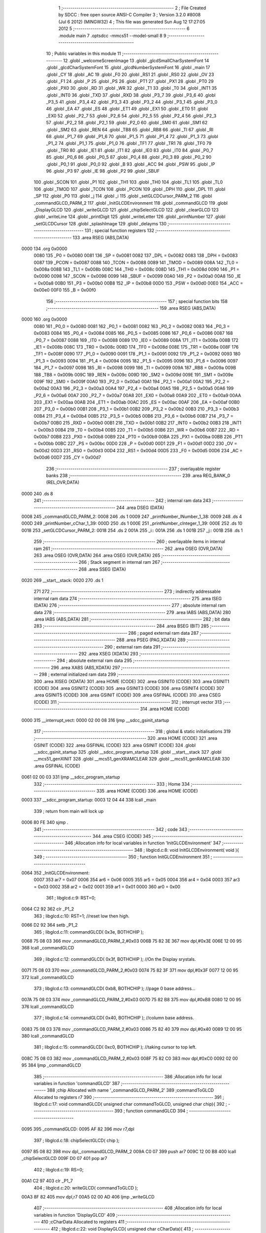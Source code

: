                               1 ;--------------------------------------------------------
                              2 ; File Created by SDCC : free open source ANSI-C Compiler
                              3 ; Version 3.2.0 #8008 (Jul  6 2012) (MINGW32)
                              4 ; This file was generated Sun Aug 12 17:27:05 2012
                              5 ;--------------------------------------------------------
                              6 	.module main
                              7 	.optsdcc -mmcs51 --model-small
                              8 	
                              9 ;--------------------------------------------------------
                             10 ; Public variables in this module
                             11 ;--------------------------------------------------------
                             12 	.globl _welcomeScreenImage
                             13 	.globl _glcdSmallCharSystemFont
                             14 	.globl _glcdCharSystemFont
                             15 	.globl _glcdNumberSystemFont
                             16 	.globl _main
                             17 	.globl _CY
                             18 	.globl _AC
                             19 	.globl _F0
                             20 	.globl _RS1
                             21 	.globl _RS0
                             22 	.globl _OV
                             23 	.globl _F1
                             24 	.globl _P
                             25 	.globl _PS
                             26 	.globl _PT1
                             27 	.globl _PX1
                             28 	.globl _PT0
                             29 	.globl _PX0
                             30 	.globl _RD
                             31 	.globl _WR
                             32 	.globl _T1
                             33 	.globl _T0
                             34 	.globl _INT1
                             35 	.globl _INT0
                             36 	.globl _TXD
                             37 	.globl _RXD
                             38 	.globl _P3_7
                             39 	.globl _P3_6
                             40 	.globl _P3_5
                             41 	.globl _P3_4
                             42 	.globl _P3_3
                             43 	.globl _P3_2
                             44 	.globl _P3_1
                             45 	.globl _P3_0
                             46 	.globl _EA
                             47 	.globl _ES
                             48 	.globl _ET1
                             49 	.globl _EX1
                             50 	.globl _ET0
                             51 	.globl _EX0
                             52 	.globl _P2_7
                             53 	.globl _P2_6
                             54 	.globl _P2_5
                             55 	.globl _P2_4
                             56 	.globl _P2_3
                             57 	.globl _P2_2
                             58 	.globl _P2_1
                             59 	.globl _P2_0
                             60 	.globl _SM0
                             61 	.globl _SM1
                             62 	.globl _SM2
                             63 	.globl _REN
                             64 	.globl _TB8
                             65 	.globl _RB8
                             66 	.globl _TI
                             67 	.globl _RI
                             68 	.globl _P1_7
                             69 	.globl _P1_6
                             70 	.globl _P1_5
                             71 	.globl _P1_4
                             72 	.globl _P1_3
                             73 	.globl _P1_2
                             74 	.globl _P1_1
                             75 	.globl _P1_0
                             76 	.globl _TF1
                             77 	.globl _TR1
                             78 	.globl _TF0
                             79 	.globl _TR0
                             80 	.globl _IE1
                             81 	.globl _IT1
                             82 	.globl _IE0
                             83 	.globl _IT0
                             84 	.globl _P0_7
                             85 	.globl _P0_6
                             86 	.globl _P0_5
                             87 	.globl _P0_4
                             88 	.globl _P0_3
                             89 	.globl _P0_2
                             90 	.globl _P0_1
                             91 	.globl _P0_0
                             92 	.globl _B
                             93 	.globl _ACC
                             94 	.globl _PSW
                             95 	.globl _IP
                             96 	.globl _P3
                             97 	.globl _IE
                             98 	.globl _P2
                             99 	.globl _SBUF
                            100 	.globl _SCON
                            101 	.globl _P1
                            102 	.globl _TH1
                            103 	.globl _TH0
                            104 	.globl _TL1
                            105 	.globl _TL0
                            106 	.globl _TMOD
                            107 	.globl _TCON
                            108 	.globl _PCON
                            109 	.globl _DPH
                            110 	.globl _DPL
                            111 	.globl _SP
                            112 	.globl _P0
                            113 	.globl _j
                            114 	.globl _i
                            115 	.globl _setGLCDCursor_PARM_2
                            116 	.globl _commandGLCD_PARM_2
                            117 	.globl _InitGLCDEnvironment
                            118 	.globl _commandGLCD
                            119 	.globl _DisplayGLCD
                            120 	.globl _writeGLCD
                            121 	.globl _chipSelectGLCD
                            122 	.globl _clearGLCD
                            123 	.globl _writeLine
                            124 	.globl _printDigit
                            125 	.globl _writeLetter
                            126 	.globl _printNumber
                            127 	.globl _setGLCDCursor
                            128 	.globl _splashImage
                            129 	.globl _delayms
                            130 ;--------------------------------------------------------
                            131 ; special function registers
                            132 ;--------------------------------------------------------
                            133 	.area RSEG    (ABS,DATA)
   0000                     134 	.org 0x0000
                    0080    135 _P0	=	0x0080
                    0081    136 _SP	=	0x0081
                    0082    137 _DPL	=	0x0082
                    0083    138 _DPH	=	0x0083
                    0087    139 _PCON	=	0x0087
                    0088    140 _TCON	=	0x0088
                    0089    141 _TMOD	=	0x0089
                    008A    142 _TL0	=	0x008a
                    008B    143 _TL1	=	0x008b
                    008C    144 _TH0	=	0x008c
                    008D    145 _TH1	=	0x008d
                    0090    146 _P1	=	0x0090
                    0098    147 _SCON	=	0x0098
                    0099    148 _SBUF	=	0x0099
                    00A0    149 _P2	=	0x00a0
                    00A8    150 _IE	=	0x00a8
                    00B0    151 _P3	=	0x00b0
                    00B8    152 _IP	=	0x00b8
                    00D0    153 _PSW	=	0x00d0
                    00E0    154 _ACC	=	0x00e0
                    00F0    155 _B	=	0x00f0
                            156 ;--------------------------------------------------------
                            157 ; special function bits
                            158 ;--------------------------------------------------------
                            159 	.area RSEG    (ABS,DATA)
   0000                     160 	.org 0x0000
                    0080    161 _P0_0	=	0x0080
                    0081    162 _P0_1	=	0x0081
                    0082    163 _P0_2	=	0x0082
                    0083    164 _P0_3	=	0x0083
                    0084    165 _P0_4	=	0x0084
                    0085    166 _P0_5	=	0x0085
                    0086    167 _P0_6	=	0x0086
                    0087    168 _P0_7	=	0x0087
                    0088    169 _IT0	=	0x0088
                    0089    170 _IE0	=	0x0089
                    008A    171 _IT1	=	0x008a
                    008B    172 _IE1	=	0x008b
                    008C    173 _TR0	=	0x008c
                    008D    174 _TF0	=	0x008d
                    008E    175 _TR1	=	0x008e
                    008F    176 _TF1	=	0x008f
                    0090    177 _P1_0	=	0x0090
                    0091    178 _P1_1	=	0x0091
                    0092    179 _P1_2	=	0x0092
                    0093    180 _P1_3	=	0x0093
                    0094    181 _P1_4	=	0x0094
                    0095    182 _P1_5	=	0x0095
                    0096    183 _P1_6	=	0x0096
                    0097    184 _P1_7	=	0x0097
                    0098    185 _RI	=	0x0098
                    0099    186 _TI	=	0x0099
                    009A    187 _RB8	=	0x009a
                    009B    188 _TB8	=	0x009b
                    009C    189 _REN	=	0x009c
                    009D    190 _SM2	=	0x009d
                    009E    191 _SM1	=	0x009e
                    009F    192 _SM0	=	0x009f
                    00A0    193 _P2_0	=	0x00a0
                    00A1    194 _P2_1	=	0x00a1
                    00A2    195 _P2_2	=	0x00a2
                    00A3    196 _P2_3	=	0x00a3
                    00A4    197 _P2_4	=	0x00a4
                    00A5    198 _P2_5	=	0x00a5
                    00A6    199 _P2_6	=	0x00a6
                    00A7    200 _P2_7	=	0x00a7
                    00A8    201 _EX0	=	0x00a8
                    00A9    202 _ET0	=	0x00a9
                    00AA    203 _EX1	=	0x00aa
                    00AB    204 _ET1	=	0x00ab
                    00AC    205 _ES	=	0x00ac
                    00AF    206 _EA	=	0x00af
                    00B0    207 _P3_0	=	0x00b0
                    00B1    208 _P3_1	=	0x00b1
                    00B2    209 _P3_2	=	0x00b2
                    00B3    210 _P3_3	=	0x00b3
                    00B4    211 _P3_4	=	0x00b4
                    00B5    212 _P3_5	=	0x00b5
                    00B6    213 _P3_6	=	0x00b6
                    00B7    214 _P3_7	=	0x00b7
                    00B0    215 _RXD	=	0x00b0
                    00B1    216 _TXD	=	0x00b1
                    00B2    217 _INT0	=	0x00b2
                    00B3    218 _INT1	=	0x00b3
                    00B4    219 _T0	=	0x00b4
                    00B5    220 _T1	=	0x00b5
                    00B6    221 _WR	=	0x00b6
                    00B7    222 _RD	=	0x00b7
                    00B8    223 _PX0	=	0x00b8
                    00B9    224 _PT0	=	0x00b9
                    00BA    225 _PX1	=	0x00ba
                    00BB    226 _PT1	=	0x00bb
                    00BC    227 _PS	=	0x00bc
                    00D0    228 _P	=	0x00d0
                    00D1    229 _F1	=	0x00d1
                    00D2    230 _OV	=	0x00d2
                    00D3    231 _RS0	=	0x00d3
                    00D4    232 _RS1	=	0x00d4
                    00D5    233 _F0	=	0x00d5
                    00D6    234 _AC	=	0x00d6
                    00D7    235 _CY	=	0x00d7
                            236 ;--------------------------------------------------------
                            237 ; overlayable register banks
                            238 ;--------------------------------------------------------
                            239 	.area REG_BANK_0	(REL,OVR,DATA)
   0000                     240 	.ds 8
                            241 ;--------------------------------------------------------
                            242 ; internal ram data
                            243 ;--------------------------------------------------------
                            244 	.area DSEG    (DATA)
   0008                     245 _commandGLCD_PARM_2:
   0008                     246 	.ds 1
   0009                     247 _printNumber_lNumber_1_38:
   0009                     248 	.ds 4
   000D                     249 _printNumber_cChar_1_39:
   000D                     250 	.ds 1
   000E                     251 _printNumber_cInteger_1_39:
   000E                     252 	.ds 10
   0018                     253 _setGLCDCursor_PARM_2:
   0018                     254 	.ds 2
   001A                     255 _i::
   001A                     256 	.ds 1
   001B                     257 _j::
   001B                     258 	.ds 1
                            259 ;--------------------------------------------------------
                            260 ; overlayable items in internal ram 
                            261 ;--------------------------------------------------------
                            262 	.area	OSEG    (OVR,DATA)
                            263 	.area	OSEG    (OVR,DATA)
                            264 	.area	OSEG    (OVR,DATA)
                            265 ;--------------------------------------------------------
                            266 ; Stack segment in internal ram 
                            267 ;--------------------------------------------------------
                            268 	.area	SSEG	(DATA)
   0020                     269 __start__stack:
   0020                     270 	.ds	1
                            271 
                            272 ;--------------------------------------------------------
                            273 ; indirectly addressable internal ram data
                            274 ;--------------------------------------------------------
                            275 	.area ISEG    (DATA)
                            276 ;--------------------------------------------------------
                            277 ; absolute internal ram data
                            278 ;--------------------------------------------------------
                            279 	.area IABS    (ABS,DATA)
                            280 	.area IABS    (ABS,DATA)
                            281 ;--------------------------------------------------------
                            282 ; bit data
                            283 ;--------------------------------------------------------
                            284 	.area BSEG    (BIT)
                            285 ;--------------------------------------------------------
                            286 ; paged external ram data
                            287 ;--------------------------------------------------------
                            288 	.area PSEG    (PAG,XDATA)
                            289 ;--------------------------------------------------------
                            290 ; external ram data
                            291 ;--------------------------------------------------------
                            292 	.area XSEG    (XDATA)
                            293 ;--------------------------------------------------------
                            294 ; absolute external ram data
                            295 ;--------------------------------------------------------
                            296 	.area XABS    (ABS,XDATA)
                            297 ;--------------------------------------------------------
                            298 ; external initialized ram data
                            299 ;--------------------------------------------------------
                            300 	.area XISEG   (XDATA)
                            301 	.area HOME    (CODE)
                            302 	.area GSINIT0 (CODE)
                            303 	.area GSINIT1 (CODE)
                            304 	.area GSINIT2 (CODE)
                            305 	.area GSINIT3 (CODE)
                            306 	.area GSINIT4 (CODE)
                            307 	.area GSINIT5 (CODE)
                            308 	.area GSINIT  (CODE)
                            309 	.area GSFINAL (CODE)
                            310 	.area CSEG    (CODE)
                            311 ;--------------------------------------------------------
                            312 ; interrupt vector 
                            313 ;--------------------------------------------------------
                            314 	.area HOME    (CODE)
   0000                     315 __interrupt_vect:
   0000 02 00 08            316 	ljmp	__sdcc_gsinit_startup
                            317 ;--------------------------------------------------------
                            318 ; global & static initialisations
                            319 ;--------------------------------------------------------
                            320 	.area HOME    (CODE)
                            321 	.area GSINIT  (CODE)
                            322 	.area GSFINAL (CODE)
                            323 	.area GSINIT  (CODE)
                            324 	.globl __sdcc_gsinit_startup
                            325 	.globl __sdcc_program_startup
                            326 	.globl __start__stack
                            327 	.globl __mcs51_genXINIT
                            328 	.globl __mcs51_genXRAMCLEAR
                            329 	.globl __mcs51_genRAMCLEAR
                            330 	.area GSFINAL (CODE)
   0061 02 00 03            331 	ljmp	__sdcc_program_startup
                            332 ;--------------------------------------------------------
                            333 ; Home
                            334 ;--------------------------------------------------------
                            335 	.area HOME    (CODE)
                            336 	.area HOME    (CODE)
   0003                     337 __sdcc_program_startup:
   0003 12 04 44            338 	lcall	_main
                            339 ;	return from main will lock up
   0006 80 FE               340 	sjmp .
                            341 ;--------------------------------------------------------
                            342 ; code
                            343 ;--------------------------------------------------------
                            344 	.area CSEG    (CODE)
                            345 ;------------------------------------------------------------
                            346 ;Allocation info for local variables in function 'InitGLCDEnvironment'
                            347 ;------------------------------------------------------------
                            348 ;	libglcd.c:8: void InitGLCDEnvironment( void ){
                            349 ;	-----------------------------------------
                            350 ;	 function InitGLCDEnvironment
                            351 ;	-----------------------------------------
   0064                     352 _InitGLCDEnvironment:
                    0007    353 	ar7 = 0x07
                    0006    354 	ar6 = 0x06
                    0005    355 	ar5 = 0x05
                    0004    356 	ar4 = 0x04
                    0003    357 	ar3 = 0x03
                    0002    358 	ar2 = 0x02
                    0001    359 	ar1 = 0x01
                    0000    360 	ar0 = 0x00
                            361 ;	libglcd.c:9: RST=0;
   0064 C2 92               362 	clr	_P1_2
                            363 ;	libglcd.c:10: RST=1;	//reset low then high.
   0066 D2 92               364 	setb	_P1_2
                            365 ;	libglcd.c:11: commandGLCD( 0x3e, BOTHCHIP );
   0068 75 08 03            366 	mov	_commandGLCD_PARM_2,#0x03
   006B 75 82 3E            367 	mov	dpl,#0x3E
   006E 12 00 95            368 	lcall	_commandGLCD
                            369 ;	libglcd.c:12: commandGLCD( 0x3f, BOTHCHIP );	//On the Display srystals.
   0071 75 08 03            370 	mov	_commandGLCD_PARM_2,#0x03
   0074 75 82 3F            371 	mov	dpl,#0x3F
   0077 12 00 95            372 	lcall	_commandGLCD
                            373 ;	libglcd.c:13: commandGLCD( 0xb8, BOTHCHIP ); //page 0 base address...
   007A 75 08 03            374 	mov	_commandGLCD_PARM_2,#0x03
   007D 75 82 B8            375 	mov	dpl,#0xB8
   0080 12 00 95            376 	lcall	_commandGLCD
                            377 ;	libglcd.c:14: commandGLCD( 0x40, BOTHCHIP );	//column base address.
   0083 75 08 03            378 	mov	_commandGLCD_PARM_2,#0x03
   0086 75 82 40            379 	mov	dpl,#0x40
   0089 12 00 95            380 	lcall	_commandGLCD
                            381 ;	libglcd.c:15: commandGLCD( 0xc0, BOTHCHIP );	//taking cursor to top left.
   008C 75 08 03            382 	mov	_commandGLCD_PARM_2,#0x03
   008F 75 82 C0            383 	mov	dpl,#0xC0
   0092 02 00 95            384 	ljmp	_commandGLCD
                            385 ;------------------------------------------------------------
                            386 ;Allocation info for local variables in function 'commandGLCD'
                            387 ;------------------------------------------------------------
                            388 ;chip                      Allocated with name '_commandGLCD_PARM_2'
                            389 ;commandToGLCD             Allocated to registers r7 
                            390 ;------------------------------------------------------------
                            391 ;	libglcd.c:17: void commandGLCD( unsigned char commandToGLCD, unsigned char chip){
                            392 ;	-----------------------------------------
                            393 ;	 function commandGLCD
                            394 ;	-----------------------------------------
   0095                     395 _commandGLCD:
   0095 AF 82               396 	mov	r7,dpl
                            397 ;	libglcd.c:18: chipSelectGLCD( chip );
   0097 85 08 82            398 	mov	dpl,_commandGLCD_PARM_2
   009A C0 07               399 	push	ar7
   009C 12 00 B8            400 	lcall	_chipSelectGLCD
   009F D0 07               401 	pop	ar7
                            402 ;	libglcd.c:19: RS=0;
   00A1 C2 97               403 	clr	_P1_7
                            404 ;	libglcd.c:20: writeGLCD( commandToGLCD );
   00A3 8F 82               405 	mov	dpl,r7
   00A5 02 00 AD            406 	ljmp	_writeGLCD
                            407 ;------------------------------------------------------------
                            408 ;Allocation info for local variables in function 'DisplayGLCD'
                            409 ;------------------------------------------------------------
                            410 ;cCharData                 Allocated to registers 
                            411 ;------------------------------------------------------------
                            412 ;	libglcd.c:22: void DisplayGLCD( unsigned char cCharData){
                            413 ;	-----------------------------------------
                            414 ;	 function DisplayGLCD
                            415 ;	-----------------------------------------
   00A8                     416 _DisplayGLCD:
                            417 ;	libglcd.c:23: RS=1;
   00A8 D2 97               418 	setb	_P1_7
                            419 ;	libglcd.c:24: writeGLCD( cCharData );
   00AA 02 00 AD            420 	ljmp	_writeGLCD
                            421 ;------------------------------------------------------------
                            422 ;Allocation info for local variables in function 'writeGLCD'
                            423 ;------------------------------------------------------------
                            424 ;cCharValue                Allocated to registers r7 
                            425 ;------------------------------------------------------------
                            426 ;	libglcd.c:26: void writeGLCD( unsigned char cCharValue){
                            427 ;	-----------------------------------------
                            428 ;	 function writeGLCD
                            429 ;	-----------------------------------------
   00AD                     430 _writeGLCD:
   00AD AF 82               431 	mov	r7,dpl
                            432 ;	libglcd.c:27: RW=0;
   00AF C2 96               433 	clr	_P1_6
                            434 ;	libglcd.c:28: GLCDPORT= cCharValue;
   00B1 8F A0               435 	mov	_P2,r7
                            436 ;	libglcd.c:29: EN=1;
   00B3 D2 95               437 	setb	_P1_5
                            438 ;	libglcd.c:30: EN=0;	
   00B5 C2 95               439 	clr	_P1_5
   00B7 22                  440 	ret
                            441 ;------------------------------------------------------------
                            442 ;Allocation info for local variables in function 'chipSelectGLCD'
                            443 ;------------------------------------------------------------
                            444 ;cChipSelection            Allocated to registers r7 
                            445 ;------------------------------------------------------------
                            446 ;	libglcd.c:32: void chipSelectGLCD( unsigned char cChipSelection){
                            447 ;	-----------------------------------------
                            448 ;	 function chipSelectGLCD
                            449 ;	-----------------------------------------
   00B8                     450 _chipSelectGLCD:
                            451 ;	libglcd.c:33: switch( cChipSelection ){
   00B8 E5 82               452 	mov	a,dpl
   00BA FF                  453 	mov	r7,a
   00BB 24 FC               454 	add	a,#0xff - 0x03
   00BD 40 26               455 	jc	00106$
   00BF EF                  456 	mov	a,r7
   00C0 2F                  457 	add	a,r7
   00C1 2F                  458 	add	a,r7
   00C2 90 00 C6            459 	mov	dptr,#00111$
   00C5 73                  460 	jmp	@a+dptr
   00C6                     461 00111$:
   00C6 02 00 D2            462 	ljmp	00101$
   00C9 02 00 D7            463 	ljmp	00102$
   00CC 02 00 DC            464 	ljmp	00103$
   00CF 02 00 E1            465 	ljmp	00104$
                            466 ;	libglcd.c:34: case 0:
   00D2                     467 00101$:
                            468 ;	libglcd.c:35: CS1=0; CS2=0;
   00D2 C2 94               469 	clr	_P1_4
   00D4 C2 93               470 	clr	_P1_3
                            471 ;	libglcd.c:36: break;
                            472 ;	libglcd.c:37: case 1:
   00D6 22                  473 	ret
   00D7                     474 00102$:
                            475 ;	libglcd.c:38: CS1=1; CS2=0;
   00D7 D2 94               476 	setb	_P1_4
   00D9 C2 93               477 	clr	_P1_3
                            478 ;	libglcd.c:39: break;
                            479 ;	libglcd.c:40: case 2:
   00DB 22                  480 	ret
   00DC                     481 00103$:
                            482 ;	libglcd.c:41: CS1=0; CS2=1;
   00DC C2 94               483 	clr	_P1_4
   00DE D2 93               484 	setb	_P1_3
                            485 ;	libglcd.c:42: break;
                            486 ;	libglcd.c:43: case 3:
   00E0 22                  487 	ret
   00E1                     488 00104$:
                            489 ;	libglcd.c:44: CS1=1; CS2=1;
   00E1 D2 94               490 	setb	_P1_4
   00E3 D2 93               491 	setb	_P1_3
                            492 ;	libglcd.c:46: }
   00E5                     493 00106$:
   00E5 22                  494 	ret
                            495 ;------------------------------------------------------------
                            496 ;Allocation info for local variables in function 'clearGLCD'
                            497 ;------------------------------------------------------------
                            498 ;i                         Allocated to registers r6 r7 
                            499 ;j                         Allocated to registers r4 r5 
                            500 ;------------------------------------------------------------
                            501 ;	libglcd.c:51: void clearGLCD( void ){
                            502 ;	-----------------------------------------
                            503 ;	 function clearGLCD
                            504 ;	-----------------------------------------
   00E6                     505 _clearGLCD:
                            506 ;	libglcd.c:53: for( i=PAGE0; i<=PAGE7; i++){
   00E6 7E B8               507 	mov	r6,#0xB8
   00E8 7F 00               508 	mov	r7,#0x00
   00EA                     509 00105$:
   00EA C3                  510 	clr	c
   00EB 74 BF               511 	mov	a,#0xBF
   00ED 9E                  512 	subb	a,r6
   00EE E4                  513 	clr	a
   00EF 64 80               514 	xrl	a,#0x80
   00F1 8F F0               515 	mov	b,r7
   00F3 63 F0 80            516 	xrl	b,#0x80
   00F6 95 F0               517 	subb	a,b
   00F8 40 4C               518 	jc	00109$
                            519 ;	libglcd.c:54: commandGLCD(i, BOTHCHIP);
   00FA 8E 82               520 	mov	dpl,r6
   00FC 75 08 03            521 	mov	_commandGLCD_PARM_2,#0x03
   00FF C0 07               522 	push	ar7
   0101 C0 06               523 	push	ar6
   0103 12 00 95            524 	lcall	_commandGLCD
                            525 ;	libglcd.c:55: commandGLCD( COLUMN_ADDRESS, BOTHCHIP );
   0106 75 08 03            526 	mov	_commandGLCD_PARM_2,#0x03
   0109 75 82 40            527 	mov	dpl,#0x40
   010C 12 00 95            528 	lcall	_commandGLCD
   010F D0 06               529 	pop	ar6
   0111 D0 07               530 	pop	ar7
                            531 ;	libglcd.c:56: for( j=0;j<64; j++){
   0113 7C 00               532 	mov	r4,#0x00
   0115 7D 00               533 	mov	r5,#0x00
   0117                     534 00101$:
   0117 C3                  535 	clr	c
   0118 EC                  536 	mov	a,r4
   0119 94 40               537 	subb	a,#0x40
   011B ED                  538 	mov	a,r5
   011C 64 80               539 	xrl	a,#0x80
   011E 94 80               540 	subb	a,#0x80
   0120 50 1D               541 	jnc	00107$
                            542 ;	libglcd.c:57: DisplayGLCD( 0x00 );
   0122 75 82 00            543 	mov	dpl,#0x00
   0125 C0 07               544 	push	ar7
   0127 C0 06               545 	push	ar6
   0129 C0 05               546 	push	ar5
   012B C0 04               547 	push	ar4
   012D 12 00 A8            548 	lcall	_DisplayGLCD
   0130 D0 04               549 	pop	ar4
   0132 D0 05               550 	pop	ar5
   0134 D0 06               551 	pop	ar6
   0136 D0 07               552 	pop	ar7
                            553 ;	libglcd.c:56: for( j=0;j<64; j++){
   0138 0C                  554 	inc	r4
   0139 BC 00 DB            555 	cjne	r4,#0x00,00101$
   013C 0D                  556 	inc	r5
   013D 80 D8               557 	sjmp	00101$
   013F                     558 00107$:
                            559 ;	libglcd.c:53: for( i=PAGE0; i<=PAGE7; i++){
   013F 0E                  560 	inc	r6
   0140 BE 00 A7            561 	cjne	r6,#0x00,00105$
   0143 0F                  562 	inc	r7
   0144 80 A4               563 	sjmp	00105$
   0146                     564 00109$:
   0146 22                  565 	ret
                            566 ;------------------------------------------------------------
                            567 ;Allocation info for local variables in function 'writeLine'
                            568 ;------------------------------------------------------------
                            569 ;cStr                      Allocated to registers 
                            570 ;------------------------------------------------------------
                            571 ;	libglcd.c:62: void writeLine( unsigned char *cStr){
                            572 ;	-----------------------------------------
                            573 ;	 function writeLine
                            574 ;	-----------------------------------------
   0147                     575 _writeLine:
   0147 AD 82               576 	mov	r5,dpl
   0149 AE 83               577 	mov	r6,dph
   014B AF F0               578 	mov	r7,b
                            579 ;	libglcd.c:63: while( *cStr )
   014D                     580 00101$:
   014D 8D 82               581 	mov	dpl,r5
   014F 8E 83               582 	mov	dph,r6
   0151 8F F0               583 	mov	b,r7
   0153 12 05 D8            584 	lcall	__gptrget
   0156 FC                  585 	mov	r4,a
   0157 60 18               586 	jz	00103$
                            587 ;	libglcd.c:65: writeLetter( *cStr++ );		
   0159 8C 82               588 	mov	dpl,r4
   015B 0D                  589 	inc	r5
   015C BD 00 01            590 	cjne	r5,#0x00,00112$
   015F 0E                  591 	inc	r6
   0160                     592 00112$:
   0160 C0 07               593 	push	ar7
   0162 C0 06               594 	push	ar6
   0164 C0 05               595 	push	ar5
   0166 12 01 A5            596 	lcall	_writeLetter
   0169 D0 05               597 	pop	ar5
   016B D0 06               598 	pop	ar6
   016D D0 07               599 	pop	ar7
   016F 80 DC               600 	sjmp	00101$
   0171                     601 00103$:
                            602 ;	libglcd.c:67: return;
   0171 22                  603 	ret
                            604 ;------------------------------------------------------------
                            605 ;Allocation info for local variables in function 'printDigit'
                            606 ;------------------------------------------------------------
                            607 ;nInteger                  Allocated to registers r7 
                            608 ;ci                        Allocated to registers r5 
                            609 ;------------------------------------------------------------
                            610 ;	libglcd.c:70: void printDigit( unsigned char nInteger){
                            611 ;	-----------------------------------------
                            612 ;	 function printDigit
                            613 ;	-----------------------------------------
   0172                     614 _printDigit:
                            615 ;	libglcd.c:72: for( ci=0; ci<4 ; ci++){
   0172 E5 82               616 	mov	a,dpl
   0174 25 E0               617 	add	a,acc
   0176 25 E0               618 	add	a,acc
   0178 24 F8               619 	add	a,#_glcdNumberSystemFont
   017A FE                  620 	mov	r6,a
   017B E4                  621 	clr	a
   017C 34 05               622 	addc	a,#(_glcdNumberSystemFont >> 8)
   017E FF                  623 	mov	r7,a
   017F 7D 00               624 	mov	r5,#0x00
   0181                     625 00101$:
   0181 BD 04 00            626 	cjne	r5,#0x04,00112$
   0184                     627 00112$:
   0184 50 1E               628 	jnc	00105$
                            629 ;	libglcd.c:73: DisplayGLCD( glcdNumberSystemFont[nInteger][ci] );
   0186 ED                  630 	mov	a,r5
   0187 2E                  631 	add	a,r6
   0188 F5 82               632 	mov	dpl,a
   018A E4                  633 	clr	a
   018B 3F                  634 	addc	a,r7
   018C F5 83               635 	mov	dph,a
   018E E4                  636 	clr	a
   018F 93                  637 	movc	a,@a+dptr
   0190 F5 82               638 	mov	dpl,a
   0192 C0 07               639 	push	ar7
   0194 C0 06               640 	push	ar6
   0196 C0 05               641 	push	ar5
   0198 12 00 A8            642 	lcall	_DisplayGLCD
   019B D0 05               643 	pop	ar5
   019D D0 06               644 	pop	ar6
   019F D0 07               645 	pop	ar7
                            646 ;	libglcd.c:72: for( ci=0; ci<4 ; ci++){
   01A1 0D                  647 	inc	r5
   01A2 80 DD               648 	sjmp	00101$
   01A4                     649 00105$:
   01A4 22                  650 	ret
                            651 ;------------------------------------------------------------
                            652 ;Allocation info for local variables in function 'writeLetter'
                            653 ;------------------------------------------------------------
                            654 ;cLetter                   Allocated to registers r7 
                            655 ;i                         Allocated to registers r6 
                            656 ;------------------------------------------------------------
                            657 ;	libglcd.c:77: void writeLetter( char cLetter){
                            658 ;	-----------------------------------------
                            659 ;	 function writeLetter
                            660 ;	-----------------------------------------
   01A5                     661 _writeLetter:
   01A5 AF 82               662 	mov	r7,dpl
                            663 ;	libglcd.c:80: if( cLetter >='A' && cLetter <='Z'){	//for capital case letters
   01A7 C3                  664 	clr	c
   01A8 EF                  665 	mov	a,r7
   01A9 64 80               666 	xrl	a,#0x80
   01AB 94 C1               667 	subb	a,#0xc1
   01AD 40 40               668 	jc	00108$
   01AF 74 DA               669 	mov	a,#(0x5A ^ 0x80)
   01B1 8F F0               670 	mov	b,r7
   01B3 63 F0 80            671 	xrl	b,#0x80
   01B6 95 F0               672 	subb	a,b
   01B8 40 35               673 	jc	00108$
                            674 ;	libglcd.c:81: for(i=0;i<7;i++)
   01BA 7E 00               675 	mov	r6,#0x00
   01BC                     676 00111$:
   01BC BE 07 00            677 	cjne	r6,#0x07,00152$
   01BF                     678 00152$:
   01BF 40 01               679 	jc	00153$
   01C1 22                  680 	ret
   01C2                     681 00153$:
                            682 ;	libglcd.c:82: DisplayGLCD( glcdCharSystemFont[(int)cLetter - 'A'][i]);
   01C2 EF                  683 	mov	a,r7
   01C3 FC                  684 	mov	r4,a
   01C4 33                  685 	rlc	a
   01C5 95 E0               686 	subb	a,acc
   01C7 EC                  687 	mov	a,r4
   01C8 24 BF               688 	add	a,#0xBF
   01CA 75 F0 07            689 	mov	b,#0x07
   01CD A4                  690 	mul	ab
   01CE 24 20               691 	add	a,#_glcdCharSystemFont
   01D0 FC                  692 	mov	r4,a
   01D1 E4                  693 	clr	a
   01D2 34 06               694 	addc	a,#(_glcdCharSystemFont >> 8)
   01D4 FD                  695 	mov	r5,a
   01D5 EE                  696 	mov	a,r6
   01D6 2C                  697 	add	a,r4
   01D7 F5 82               698 	mov	dpl,a
   01D9 E4                  699 	clr	a
   01DA 3D                  700 	addc	a,r5
   01DB F5 83               701 	mov	dph,a
   01DD E4                  702 	clr	a
   01DE 93                  703 	movc	a,@a+dptr
   01DF F5 82               704 	mov	dpl,a
   01E1 C0 07               705 	push	ar7
   01E3 C0 06               706 	push	ar6
   01E5 12 00 A8            707 	lcall	_DisplayGLCD
   01E8 D0 06               708 	pop	ar6
   01EA D0 07               709 	pop	ar7
                            710 ;	libglcd.c:81: for(i=0;i<7;i++)
   01EC 0E                  711 	inc	r6
   01ED 80 CD               712 	sjmp	00111$
   01EF                     713 00108$:
                            714 ;	libglcd.c:84: else if( cLetter>=97 && cLetter<=122)
   01EF C3                  715 	clr	c
   01F0 EF                  716 	mov	a,r7
   01F1 64 80               717 	xrl	a,#0x80
   01F3 94 E1               718 	subb	a,#0xe1
   01F5 40 3F               719 	jc	00104$
   01F7 74 FA               720 	mov	a,#(0x7A ^ 0x80)
   01F9 8F F0               721 	mov	b,r7
   01FB 63 F0 80            722 	xrl	b,#0x80
   01FE 95 F0               723 	subb	a,b
   0200 40 34               724 	jc	00104$
                            725 ;	libglcd.c:86: for(i=0;i<7;i++)
   0202 7E 00               726 	mov	r6,#0x00
   0204                     727 00115$:
   0204 BE 07 00            728 	cjne	r6,#0x07,00156$
   0207                     729 00156$:
   0207 50 44               730 	jnc	00123$
                            731 ;	libglcd.c:87: DisplayGLCD( glcdSmallCharSystemFont[(int)cLetter - 'a'][i]);
   0209 EF                  732 	mov	a,r7
   020A FC                  733 	mov	r4,a
   020B 33                  734 	rlc	a
   020C 95 E0               735 	subb	a,acc
   020E EC                  736 	mov	a,r4
   020F 24 9F               737 	add	a,#0x9F
   0211 75 F0 07            738 	mov	b,#0x07
   0214 A4                  739 	mul	ab
   0215 24 D6               740 	add	a,#_glcdSmallCharSystemFont
   0217 FC                  741 	mov	r4,a
   0218 E4                  742 	clr	a
   0219 34 06               743 	addc	a,#(_glcdSmallCharSystemFont >> 8)
   021B FD                  744 	mov	r5,a
   021C EE                  745 	mov	a,r6
   021D 2C                  746 	add	a,r4
   021E F5 82               747 	mov	dpl,a
   0220 E4                  748 	clr	a
   0221 3D                  749 	addc	a,r5
   0222 F5 83               750 	mov	dph,a
   0224 E4                  751 	clr	a
   0225 93                  752 	movc	a,@a+dptr
   0226 F5 82               753 	mov	dpl,a
   0228 C0 07               754 	push	ar7
   022A C0 06               755 	push	ar6
   022C 12 00 A8            756 	lcall	_DisplayGLCD
   022F D0 06               757 	pop	ar6
   0231 D0 07               758 	pop	ar7
                            759 ;	libglcd.c:86: for(i=0;i<7;i++)
   0233 0E                  760 	inc	r6
   0234 80 CE               761 	sjmp	00115$
   0236                     762 00104$:
                            763 ;	libglcd.c:89: else if( cLetter == ' ' ){
   0236 BF 20 14            764 	cjne	r7,#0x20,00123$
                            765 ;	libglcd.c:90: for(i=0;i<7;i++)
   0239 7F 00               766 	mov	r7,#0x00
   023B                     767 00119$:
   023B BF 07 00            768 	cjne	r7,#0x07,00160$
   023E                     769 00160$:
   023E 50 0D               770 	jnc	00123$
                            771 ;	libglcd.c:91: DisplayGLCD( 0x00 );
   0240 75 82 00            772 	mov	dpl,#0x00
   0243 C0 07               773 	push	ar7
   0245 12 00 A8            774 	lcall	_DisplayGLCD
   0248 D0 07               775 	pop	ar7
                            776 ;	libglcd.c:90: for(i=0;i<7;i++)
   024A 0F                  777 	inc	r7
   024B 80 EE               778 	sjmp	00119$
   024D                     779 00123$:
   024D 22                  780 	ret
                            781 ;------------------------------------------------------------
                            782 ;Allocation info for local variables in function 'printNumber'
                            783 ;------------------------------------------------------------
                            784 ;lNumber                   Allocated with name '_printNumber_lNumber_1_38'
                            785 ;cChar                     Allocated with name '_printNumber_cChar_1_39'
                            786 ;cInteger                  Allocated with name '_printNumber_cInteger_1_39'
                            787 ;------------------------------------------------------------
                            788 ;	libglcd.c:95: void printNumber( long lNumber){
                            789 ;	-----------------------------------------
                            790 ;	 function printNumber
                            791 ;	-----------------------------------------
   024E                     792 _printNumber:
   024E 85 82 09            793 	mov	_printNumber_lNumber_1_38,dpl
   0251 85 83 0A            794 	mov	(_printNumber_lNumber_1_38 + 1),dph
   0254 85 F0 0B            795 	mov	(_printNumber_lNumber_1_38 + 2),b
   0257 F5 0C               796 	mov	(_printNumber_lNumber_1_38 + 3),a
                            797 ;	libglcd.c:97: char cInteger[10] = { 0 };
   0259 75 0E 00            798 	mov	_printNumber_cInteger_1_39,#0x00
   025C 75 0F 00            799 	mov	(_printNumber_cInteger_1_39 + 0x0001),#0x00
   025F 75 10 00            800 	mov	(_printNumber_cInteger_1_39 + 0x0002),#0x00
   0262 75 11 00            801 	mov	(_printNumber_cInteger_1_39 + 0x0003),#0x00
   0265 75 12 00            802 	mov	(_printNumber_cInteger_1_39 + 0x0004),#0x00
   0268 75 13 00            803 	mov	(_printNumber_cInteger_1_39 + 0x0005),#0x00
   026B 75 14 00            804 	mov	(_printNumber_cInteger_1_39 + 0x0006),#0x00
                            805 ;	libglcd.c:99: if( lNumber == 0)
   026E E4                  806 	clr	a
   026F F5 15               807 	mov	(_printNumber_cInteger_1_39 + 0x0007),a
   0271 F5 16               808 	mov	(_printNumber_cInteger_1_39 + 0x0008),a
   0273 F5 17               809 	mov	(_printNumber_cInteger_1_39 + 0x0009),a
   0275 E5 09               810 	mov	a,_printNumber_lNumber_1_38
   0277 45 0A               811 	orl	a,(_printNumber_lNumber_1_38 + 1)
   0279 45 0B               812 	orl	a,(_printNumber_lNumber_1_38 + 2)
   027B 45 0C               813 	orl	a,(_printNumber_lNumber_1_38 + 3)
                            814 ;	libglcd.c:101: printDigit( 0 );
   027D 70 05               815 	jnz	00115$
   027F F5 82               816 	mov	dpl,a
                            817 ;	libglcd.c:102: return;
   0281 02 01 72            818 	ljmp	_printDigit
                            819 ;	libglcd.c:106: while( lNumber > 0){
   0284                     820 00115$:
   0284 75 0D 00            821 	mov	_printNumber_cChar_1_39,#0x00
   0287                     822 00101$:
   0287 C3                  823 	clr	c
   0288 E4                  824 	clr	a
   0289 95 09               825 	subb	a,_printNumber_lNumber_1_38
   028B E4                  826 	clr	a
   028C 95 0A               827 	subb	a,(_printNumber_lNumber_1_38 + 1)
   028E E4                  828 	clr	a
   028F 95 0B               829 	subb	a,(_printNumber_lNumber_1_38 + 2)
   0291 E4                  830 	clr	a
   0292 64 80               831 	xrl	a,#0x80
   0294 85 0C F0            832 	mov	b,(_printNumber_lNumber_1_38 + 3)
   0297 63 F0 80            833 	xrl	b,#0x80
   029A 95 F0               834 	subb	a,b
   029C 50 4D               835 	jnc	00103$
                            836 ;	libglcd.c:107: cInteger[cChar++]=( lNumber%10) ;
   029E AA 0D               837 	mov	r2,_printNumber_cChar_1_39
   02A0 05 0D               838 	inc	_printNumber_cChar_1_39
   02A2 EA                  839 	mov	a,r2
   02A3 24 0E               840 	add	a,#_printNumber_cInteger_1_39
   02A5 F9                  841 	mov	r1,a
   02A6 75 1C 0A            842 	mov	__modslong_PARM_2,#0x0A
   02A9 E4                  843 	clr	a
   02AA F5 1D               844 	mov	(__modslong_PARM_2 + 1),a
   02AC F5 1E               845 	mov	(__modslong_PARM_2 + 2),a
   02AE F5 1F               846 	mov	(__modslong_PARM_2 + 3),a
   02B0 85 09 82            847 	mov	dpl,_printNumber_lNumber_1_38
   02B3 85 0A 83            848 	mov	dph,(_printNumber_lNumber_1_38 + 1)
   02B6 85 0B F0            849 	mov	b,(_printNumber_lNumber_1_38 + 2)
   02B9 E5 0C               850 	mov	a,(_printNumber_lNumber_1_38 + 3)
   02BB C0 01               851 	push	ar1
   02BD 12 05 37            852 	lcall	__modslong
   02C0 AA 82               853 	mov	r2,dpl
   02C2 D0 01               854 	pop	ar1
   02C4 A7 02               855 	mov	@r1,ar2
                            856 ;	libglcd.c:108: lNumber /= 10;
   02C6 75 1C 0A            857 	mov	__divslong_PARM_2,#0x0A
   02C9 E4                  858 	clr	a
   02CA F5 1D               859 	mov	(__divslong_PARM_2 + 1),a
   02CC F5 1E               860 	mov	(__divslong_PARM_2 + 2),a
   02CE F5 1F               861 	mov	(__divslong_PARM_2 + 3),a
   02D0 85 09 82            862 	mov	dpl,_printNumber_lNumber_1_38
   02D3 85 0A 83            863 	mov	dph,(_printNumber_lNumber_1_38 + 1)
   02D6 85 0B F0            864 	mov	b,(_printNumber_lNumber_1_38 + 2)
   02D9 E5 0C               865 	mov	a,(_printNumber_lNumber_1_38 + 3)
   02DB 12 05 86            866 	lcall	__divslong
   02DE 85 82 09            867 	mov	_printNumber_lNumber_1_38,dpl
   02E1 85 83 0A            868 	mov	(_printNumber_lNumber_1_38 + 1),dph
   02E4 85 F0 0B            869 	mov	(_printNumber_lNumber_1_38 + 2),b
   02E7 F5 0C               870 	mov	(_printNumber_lNumber_1_38 + 3),a
   02E9 80 9C               871 	sjmp	00101$
   02EB                     872 00103$:
                            873 ;	libglcd.c:110: for( --cChar; cChar>= 0 ; cChar--){
   02EB E5 0D               874 	mov	a,_printNumber_cChar_1_39
   02ED 14                  875 	dec	a
   02EE FF                  876 	mov	r7,a
   02EF                     877 00107$:
   02EF EF                  878 	mov	a,r7
   02F0 20 E7 20            879 	jb	acc.7,00111$
                            880 ;	libglcd.c:111: DisplayGLCD( 0x00 );
   02F3 75 82 00            881 	mov	dpl,#0x00
   02F6 C0 07               882 	push	ar7
   02F8 12 00 A8            883 	lcall	_DisplayGLCD
   02FB D0 07               884 	pop	ar7
                            885 ;	libglcd.c:112: printDigit( cInteger[cChar] );			
   02FD EF                  886 	mov	a,r7
   02FE 24 0E               887 	add	a,#_printNumber_cInteger_1_39
   0300 F9                  888 	mov	r1,a
   0301 87 82               889 	mov	dpl,@r1
   0303 C0 07               890 	push	ar7
   0305 12 01 72            891 	lcall	_printDigit
                            892 ;	libglcd.c:113: DisplayGLCD( 0x00 );
   0308 75 82 00            893 	mov	dpl,#0x00
   030B 12 00 A8            894 	lcall	_DisplayGLCD
   030E D0 07               895 	pop	ar7
                            896 ;	libglcd.c:110: for( --cChar; cChar>= 0 ; cChar--){
   0310 1F                  897 	dec	r7
   0311 80 DC               898 	sjmp	00107$
   0313                     899 00111$:
   0313 22                  900 	ret
                            901 ;------------------------------------------------------------
                            902 ;Allocation info for local variables in function 'setGLCDCursor'
                            903 ;------------------------------------------------------------
                            904 ;y                         Allocated with name '_setGLCDCursor_PARM_2'
                            905 ;x                         Allocated to registers r6 r7 
                            906 ;------------------------------------------------------------
                            907 ;	libglcd.c:119: void setGLCDCursor( int x, int y)
                            908 ;	-----------------------------------------
                            909 ;	 function setGLCDCursor
                            910 ;	-----------------------------------------
   0314                     911 _setGLCDCursor:
   0314 AE 82               912 	mov	r6,dpl
                            913 ;	libglcd.c:121: if( x>=0 && x<8 ){
   0316 E5 83               914 	mov	a,dph
   0318 FF                  915 	mov	r7,a
   0319 20 E7 33            916 	jb	acc.7,00105$
   031C C3                  917 	clr	c
   031D EE                  918 	mov	a,r6
   031E 94 08               919 	subb	a,#0x08
   0320 EF                  920 	mov	a,r7
   0321 64 80               921 	xrl	a,#0x80
   0323 94 80               922 	subb	a,#0x80
   0325 50 28               923 	jnc	00105$
                            924 ;	libglcd.c:122: chipSelectGLCD( 1 );
   0327 75 82 01            925 	mov	dpl,#0x01
   032A C0 07               926 	push	ar7
   032C C0 06               927 	push	ar6
   032E 12 00 B8            928 	lcall	_chipSelectGLCD
                            929 ;	libglcd.c:123: commandGLCD( PAGE0+ y, 1 ); //page n base address...
   0331 AD 18               930 	mov	r5,_setGLCDCursor_PARM_2
   0333 74 B8               931 	mov	a,#0xB8
   0335 2D                  932 	add	a,r5
   0336 F5 82               933 	mov	dpl,a
   0338 75 08 01            934 	mov	_commandGLCD_PARM_2,#0x01
   033B 12 00 95            935 	lcall	_commandGLCD
   033E D0 06               936 	pop	ar6
   0340 D0 07               937 	pop	ar7
                            938 ;	libglcd.c:124: commandGLCD( COLUMN_ADDRESS + x, 1 );	//column base address.
   0342 8E 05               939 	mov	ar5,r6
   0344 74 40               940 	mov	a,#0x40
   0346 2D                  941 	add	a,r5
   0347 F5 82               942 	mov	dpl,a
   0349 75 08 01            943 	mov	_commandGLCD_PARM_2,#0x01
   034C 02 00 95            944 	ljmp	_commandGLCD
   034F                     945 00105$:
                            946 ;	libglcd.c:126: else if ( x>7 && x <16 ){
   034F C3                  947 	clr	c
   0350 74 07               948 	mov	a,#0x07
   0352 9E                  949 	subb	a,r6
   0353 E4                  950 	clr	a
   0354 64 80               951 	xrl	a,#0x80
   0356 8F F0               952 	mov	b,r7
   0358 63 F0 80            953 	xrl	b,#0x80
   035B 95 F0               954 	subb	a,b
   035D 50 31               955 	jnc	00108$
   035F C3                  956 	clr	c
   0360 EE                  957 	mov	a,r6
   0361 94 10               958 	subb	a,#0x10
   0363 EF                  959 	mov	a,r7
   0364 64 80               960 	xrl	a,#0x80
   0366 94 80               961 	subb	a,#0x80
   0368 50 26               962 	jnc	00108$
                            963 ;	libglcd.c:127: chipSelectGLCD( 2 );
   036A 75 82 02            964 	mov	dpl,#0x02
   036D C0 07               965 	push	ar7
   036F C0 06               966 	push	ar6
   0371 12 00 B8            967 	lcall	_chipSelectGLCD
                            968 ;	libglcd.c:128: commandGLCD( PAGE0+ y, 2 ); //page n base address...
   0374 AD 18               969 	mov	r5,_setGLCDCursor_PARM_2
   0376 74 B8               970 	mov	a,#0xB8
   0378 2D                  971 	add	a,r5
   0379 F5 82               972 	mov	dpl,a
   037B 75 08 02            973 	mov	_commandGLCD_PARM_2,#0x02
   037E 12 00 95            974 	lcall	_commandGLCD
   0381 D0 06               975 	pop	ar6
   0383 D0 07               976 	pop	ar7
                            977 ;	libglcd.c:129: commandGLCD( COLUMN_ADDRESS + x, 2 );	//column base address.
   0385 74 40               978 	mov	a,#0x40
   0387 2E                  979 	add	a,r6
   0388 F5 82               980 	mov	dpl,a
   038A 75 08 02            981 	mov	_commandGLCD_PARM_2,#0x02
   038D 02 00 95            982 	ljmp	_commandGLCD
   0390                     983 00108$:
   0390 22                  984 	ret
                            985 ;------------------------------------------------------------
                            986 ;Allocation info for local variables in function 'splashImage'
                            987 ;------------------------------------------------------------
                            988 ;i                         Allocated to registers r4 
                            989 ;pg                        Allocated to registers r7 
                            990 ;------------------------------------------------------------
                            991 ;	libglcd.c:133: void splashImage( ){
                            992 ;	-----------------------------------------
                            993 ;	 function splashImage
                            994 ;	-----------------------------------------
   0391                     995 _splashImage:
                            996 ;	libglcd.c:136: for(pg=0;pg<8;pg++)
   0391 7F 00               997 	mov	r7,#0x00
   0393                     998 00109$:
   0393 BF 08 00            999 	cjne	r7,#0x08,00130$
   0396                    1000 00130$:
   0396 40 01              1001 	jc	00131$
   0398 22                 1002 	ret
   0399                    1003 00131$:
                           1004 ;	libglcd.c:138: setGLCDCursor( 0, pg );
   0399 8F 18              1005 	mov	_setGLCDCursor_PARM_2,r7
   039B 75 19 00           1006 	mov	(_setGLCDCursor_PARM_2 + 1),#0x00
   039E 90 00 00           1007 	mov	dptr,#0x0000
   03A1 C0 07              1008 	push	ar7
   03A3 12 03 14           1009 	lcall	_setGLCDCursor
   03A6 D0 07              1010 	pop	ar7
                           1011 ;	libglcd.c:139: for(i=0;i<=63;i++)
   03A8 EF                 1012 	mov	a,r7
   03A9 75 F0 80           1013 	mov	b,#0x80
   03AC A4                 1014 	mul	ab
   03AD 24 8C              1015 	add	a,#_welcomeScreenImage
   03AF FD                 1016 	mov	r5,a
   03B0 74 07              1017 	mov	a,#(_welcomeScreenImage >> 8)
   03B2 35 F0              1018 	addc	a,b
   03B4 FE                 1019 	mov	r6,a
   03B5 7C 00              1020 	mov	r4,#0x00
   03B7                    1021 00101$:
   03B7 EC                 1022 	mov	a,r4
   03B8 24 C0              1023 	add	a,#0xff - 0x3F
   03BA 40 22              1024 	jc	00104$
                           1025 ;	libglcd.c:141: DisplayGLCD(welcomeScreenImage[pg][i]);	
   03BC EC                 1026 	mov	a,r4
   03BD 2D                 1027 	add	a,r5
   03BE F5 82              1028 	mov	dpl,a
   03C0 E4                 1029 	clr	a
   03C1 3E                 1030 	addc	a,r6
   03C2 F5 83              1031 	mov	dph,a
   03C4 E4                 1032 	clr	a
   03C5 93                 1033 	movc	a,@a+dptr
   03C6 F5 82              1034 	mov	dpl,a
   03C8 C0 07              1035 	push	ar7
   03CA C0 06              1036 	push	ar6
   03CC C0 05              1037 	push	ar5
   03CE C0 04              1038 	push	ar4
   03D0 12 00 A8           1039 	lcall	_DisplayGLCD
   03D3 D0 04              1040 	pop	ar4
   03D5 D0 05              1041 	pop	ar5
   03D7 D0 06              1042 	pop	ar6
   03D9 D0 07              1043 	pop	ar7
                           1044 ;	libglcd.c:139: for(i=0;i<=63;i++)
   03DB 0C                 1045 	inc	r4
   03DC 80 D9              1046 	sjmp	00101$
   03DE                    1047 00104$:
                           1048 ;	libglcd.c:143: setGLCDCursor( 8, pg );
   03DE 8F 18              1049 	mov	_setGLCDCursor_PARM_2,r7
   03E0 75 19 00           1050 	mov	(_setGLCDCursor_PARM_2 + 1),#0x00
   03E3 90 00 08           1051 	mov	dptr,#0x0008
   03E6 C0 07              1052 	push	ar7
   03E8 12 03 14           1053 	lcall	_setGLCDCursor
   03EB D0 07              1054 	pop	ar7
                           1055 ;	libglcd.c:144: for(i=64;i<128;i++)
   03ED EF                 1056 	mov	a,r7
   03EE 75 F0 80           1057 	mov	b,#0x80
   03F1 A4                 1058 	mul	ab
   03F2 24 8C              1059 	add	a,#_welcomeScreenImage
   03F4 FD                 1060 	mov	r5,a
   03F5 74 07              1061 	mov	a,#(_welcomeScreenImage >> 8)
   03F7 35 F0              1062 	addc	a,b
   03F9 FE                 1063 	mov	r6,a
   03FA 7C 40              1064 	mov	r4,#0x40
   03FC                    1065 00105$:
   03FC BC 80 00           1066 	cjne	r4,#0x80,00133$
   03FF                    1067 00133$:
   03FF 50 22              1068 	jnc	00111$
                           1069 ;	libglcd.c:146: DisplayGLCD(welcomeScreenImage[pg][i]);	
   0401 EC                 1070 	mov	a,r4
   0402 2D                 1071 	add	a,r5
   0403 F5 82              1072 	mov	dpl,a
   0405 E4                 1073 	clr	a
   0406 3E                 1074 	addc	a,r6
   0407 F5 83              1075 	mov	dph,a
   0409 E4                 1076 	clr	a
   040A 93                 1077 	movc	a,@a+dptr
   040B F5 82              1078 	mov	dpl,a
   040D C0 07              1079 	push	ar7
   040F C0 06              1080 	push	ar6
   0411 C0 05              1081 	push	ar5
   0413 C0 04              1082 	push	ar4
   0415 12 00 A8           1083 	lcall	_DisplayGLCD
   0418 D0 04              1084 	pop	ar4
   041A D0 05              1085 	pop	ar5
   041C D0 06              1086 	pop	ar6
   041E D0 07              1087 	pop	ar7
                           1088 ;	libglcd.c:144: for(i=64;i<128;i++)
   0420 0C                 1089 	inc	r4
   0421 80 D9              1090 	sjmp	00105$
   0423                    1091 00111$:
                           1092 ;	libglcd.c:136: for(pg=0;pg<8;pg++)
   0423 0F                 1093 	inc	r7
   0424 02 03 93           1094 	ljmp	00109$
                           1095 ;------------------------------------------------------------
                           1096 ;Allocation info for local variables in function 'delayms'
                           1097 ;------------------------------------------------------------
                           1098 ;dl                        Allocated to registers 
                           1099 ;iCnt                      Allocated to registers r4 r5 
                           1100 ;------------------------------------------------------------
                           1101 ;	libdelay.c:5: void delayms( int dl ){
                           1102 ;	-----------------------------------------
                           1103 ;	 function delayms
                           1104 ;	-----------------------------------------
   0427                    1105 _delayms:
   0427 AE 82              1106 	mov	r6,dpl
   0429 AF 83              1107 	mov	r7,dph
                           1108 ;	libdelay.c:6: int iCnt=0;
   042B                    1109 00104$:
                           1110 ;	libdelay.c:7: for ( ; dl ; dl-- )
   042B EE                 1111 	mov	a,r6
   042C 4F                 1112 	orl	a,r7
   042D 60 14              1113 	jz	00108$
                           1114 ;	libdelay.c:8: for( iCnt=0; iCnt<=100; iCnt++);
   042F 7C 65              1115 	mov	r4,#0x65
   0431 7D 00              1116 	mov	r5,#0x00
   0433                    1117 00103$:
   0433 1C                 1118 	dec	r4
   0434 BC FF 01           1119 	cjne	r4,#0xFF,00121$
   0437 1D                 1120 	dec	r5
   0438                    1121 00121$:
   0438 EC                 1122 	mov	a,r4
   0439 4D                 1123 	orl	a,r5
   043A 70 F7              1124 	jnz	00103$
                           1125 ;	libdelay.c:7: for ( ; dl ; dl-- )
   043C 1E                 1126 	dec	r6
   043D BE FF 01           1127 	cjne	r6,#0xFF,00123$
   0440 1F                 1128 	dec	r7
   0441                    1129 00123$:
   0441 80 E8              1130 	sjmp	00104$
   0443                    1131 00108$:
   0443 22                 1132 	ret
                           1133 ;------------------------------------------------------------
                           1134 ;Allocation info for local variables in function 'main'
                           1135 ;------------------------------------------------------------
                           1136 ;	main.c:17: void main( void ){
                           1137 ;	-----------------------------------------
                           1138 ;	 function main
                           1139 ;	-----------------------------------------
   0444                    1140 _main:
                           1141 ;	main.c:19: InitGLCDEnvironment();
   0444 12 00 64           1142 	lcall	_InitGLCDEnvironment
                           1143 ;	main.c:20: clearGLCD();	
   0447 12 00 E6           1144 	lcall	_clearGLCD
                           1145 ;	main.c:21: splashImage();	
   044A 12 03 91           1146 	lcall	_splashImage
                           1147 ;	main.c:23: while( TRUE ){
   044D                    1148 00102$:
   044D 80 FE              1149 	sjmp	00102$
                           1150 	.area CSEG    (CODE)
                           1151 	.area CONST   (CODE)
   05F8                    1152 _glcdNumberSystemFont:
   05F8 FF                 1153 	.db #0xFF	; 255
   05F9 81                 1154 	.db #0x81	; 129
   05FA 81                 1155 	.db #0x81	; 129
   05FB FF                 1156 	.db #0xFF	; 255
   05FC 00                 1157 	.db #0x00	; 0
   05FD FF                 1158 	.db #0xFF	; 255
   05FE 00                 1159 	.db #0x00	; 0
   05FF 00                 1160 	.db #0x00	; 0
   0600 F9                 1161 	.db #0xF9	; 249
   0601 89                 1162 	.db #0x89	; 137
   0602 89                 1163 	.db #0x89	; 137
   0603 8F                 1164 	.db #0x8F	; 143
   0604 89                 1165 	.db #0x89	; 137
   0605 89                 1166 	.db #0x89	; 137
   0606 89                 1167 	.db #0x89	; 137
   0607 FF                 1168 	.db #0xFF	; 255
   0608 0F                 1169 	.db #0x0F	; 15
   0609 08                 1170 	.db #0x08	; 8
   060A 08                 1171 	.db #0x08	; 8
   060B FF                 1172 	.db #0xFF	; 255
   060C 8F                 1173 	.db #0x8F	; 143
   060D 89                 1174 	.db #0x89	; 137
   060E 89                 1175 	.db #0x89	; 137
   060F F9                 1176 	.db #0xF9	; 249
   0610 FF                 1177 	.db #0xFF	; 255
   0611 89                 1178 	.db #0x89	; 137
   0612 89                 1179 	.db #0x89	; 137
   0613 F9                 1180 	.db #0xF9	; 249
   0614 01                 1181 	.db #0x01	; 1
   0615 01                 1182 	.db #0x01	; 1
   0616 01                 1183 	.db #0x01	; 1
   0617 FF                 1184 	.db #0xFF	; 255
   0618 FF                 1185 	.db #0xFF	; 255
   0619 89                 1186 	.db #0x89	; 137
   061A 89                 1187 	.db #0x89	; 137
   061B FF                 1188 	.db #0xFF	; 255
   061C 9F                 1189 	.db #0x9F	; 159
   061D 91                 1190 	.db #0x91	; 145
   061E 91                 1191 	.db #0x91	; 145
   061F FF                 1192 	.db #0xFF	; 255
   0620                    1193 _glcdCharSystemFont:
   0620 7C                 1194 	.db #0x7C	; 124
   0621 7E                 1195 	.db #0x7E	; 126
   0622 13                 1196 	.db #0x13	; 19
   0623 13                 1197 	.db #0x13	; 19
   0624 7E                 1198 	.db #0x7E	; 126
   0625 7C                 1199 	.db #0x7C	; 124
   0626 00                 1200 	.db #0x00	; 0
   0627 41                 1201 	.db #0x41	; 65	'A'
   0628 7F                 1202 	.db #0x7F	; 127
   0629 7F                 1203 	.db #0x7F	; 127
   062A 49                 1204 	.db #0x49	; 73	'I'
   062B 49                 1205 	.db #0x49	; 73	'I'
   062C 7F                 1206 	.db #0x7F	; 127
   062D 36                 1207 	.db #0x36	; 54	'6'
   062E 1C                 1208 	.db #0x1C	; 28
   062F 3E                 1209 	.db #0x3E	; 62
   0630 63                 1210 	.db #0x63	; 99	'c'
   0631 41                 1211 	.db #0x41	; 65	'A'
   0632 41                 1212 	.db #0x41	; 65	'A'
   0633 63                 1213 	.db #0x63	; 99	'c'
   0634 22                 1214 	.db #0x22	; 34
   0635 41                 1215 	.db #0x41	; 65	'A'
   0636 7F                 1216 	.db #0x7F	; 127
   0637 7F                 1217 	.db #0x7F	; 127
   0638 41                 1218 	.db #0x41	; 65	'A'
   0639 63                 1219 	.db #0x63	; 99	'c'
   063A 3E                 1220 	.db #0x3E	; 62
   063B 1C                 1221 	.db #0x1C	; 28
   063C 41                 1222 	.db #0x41	; 65	'A'
   063D 7F                 1223 	.db #0x7F	; 127
   063E 7F                 1224 	.db #0x7F	; 127
   063F 49                 1225 	.db #0x49	; 73	'I'
   0640 5D                 1226 	.db #0x5D	; 93
   0641 41                 1227 	.db #0x41	; 65	'A'
   0642 63                 1228 	.db #0x63	; 99	'c'
   0643 41                 1229 	.db #0x41	; 65	'A'
   0644 7F                 1230 	.db #0x7F	; 127
   0645 7F                 1231 	.db #0x7F	; 127
   0646 49                 1232 	.db #0x49	; 73	'I'
   0647 1D                 1233 	.db #0x1D	; 29
   0648 01                 1234 	.db #0x01	; 1
   0649 03                 1235 	.db #0x03	; 3
   064A 1C                 1236 	.db #0x1C	; 28
   064B 3E                 1237 	.db #0x3E	; 62
   064C 63                 1238 	.db #0x63	; 99	'c'
   064D 41                 1239 	.db #0x41	; 65	'A'
   064E 51                 1240 	.db #0x51	; 81	'Q'
   064F 73                 1241 	.db #0x73	; 115	's'
   0650 72                 1242 	.db #0x72	; 114	'r'
   0651 7F                 1243 	.db #0x7F	; 127
   0652 7F                 1244 	.db #0x7F	; 127
   0653 08                 1245 	.db #0x08	; 8
   0654 08                 1246 	.db #0x08	; 8
   0655 7F                 1247 	.db #0x7F	; 127
   0656 7F                 1248 	.db #0x7F	; 127
   0657 00                 1249 	.db #0x00	; 0
   0658 00                 1250 	.db #0x00	; 0
   0659 41                 1251 	.db #0x41	; 65	'A'
   065A 7F                 1252 	.db #0x7F	; 127
   065B 7F                 1253 	.db #0x7F	; 127
   065C 41                 1254 	.db #0x41	; 65	'A'
   065D 00                 1255 	.db #0x00	; 0
   065E 00                 1256 	.db #0x00	; 0
   065F 30                 1257 	.db #0x30	; 48	'0'
   0660 70                 1258 	.db #0x70	; 112	'p'
   0661 40                 1259 	.db #0x40	; 64
   0662 41                 1260 	.db #0x41	; 65	'A'
   0663 7F                 1261 	.db #0x7F	; 127
   0664 3F                 1262 	.db #0x3F	; 63
   0665 01                 1263 	.db #0x01	; 1
   0666 41                 1264 	.db #0x41	; 65	'A'
   0667 7F                 1265 	.db #0x7F	; 127
   0668 7F                 1266 	.db #0x7F	; 127
   0669 08                 1267 	.db #0x08	; 8
   066A 1C                 1268 	.db #0x1C	; 28
   066B 77                 1269 	.db #0x77	; 119	'w'
   066C 63                 1270 	.db #0x63	; 99	'c'
   066D 41                 1271 	.db #0x41	; 65	'A'
   066E 7F                 1272 	.db #0x7F	; 127
   066F 7F                 1273 	.db #0x7F	; 127
   0670 41                 1274 	.db #0x41	; 65	'A'
   0671 40                 1275 	.db #0x40	; 64
   0672 60                 1276 	.db #0x60	; 96
   0673 70                 1277 	.db #0x70	; 112	'p'
   0674 7F                 1278 	.db #0x7F	; 127
   0675 7F                 1279 	.db #0x7F	; 127
   0676 0E                 1280 	.db #0x0E	; 14
   0677 1C                 1281 	.db #0x1C	; 28
   0678 0E                 1282 	.db #0x0E	; 14
   0679 7F                 1283 	.db #0x7F	; 127
   067A 7F                 1284 	.db #0x7F	; 127
   067B 7F                 1285 	.db #0x7F	; 127
   067C 7F                 1286 	.db #0x7F	; 127
   067D 06                 1287 	.db #0x06	; 6
   067E 0C                 1288 	.db #0x0C	; 12
   067F 18                 1289 	.db #0x18	; 24
   0680 7F                 1290 	.db #0x7F	; 127
   0681 7F                 1291 	.db #0x7F	; 127
   0682 1C                 1292 	.db #0x1C	; 28
   0683 3E                 1293 	.db #0x3E	; 62
   0684 63                 1294 	.db #0x63	; 99	'c'
   0685 41                 1295 	.db #0x41	; 65	'A'
   0686 63                 1296 	.db #0x63	; 99	'c'
   0687 3E                 1297 	.db #0x3E	; 62
   0688 1C                 1298 	.db #0x1C	; 28
   0689 41                 1299 	.db #0x41	; 65	'A'
   068A 7F                 1300 	.db #0x7F	; 127
   068B 7F                 1301 	.db #0x7F	; 127
   068C 49                 1302 	.db #0x49	; 73	'I'
   068D 09                 1303 	.db #0x09	; 9
   068E 0F                 1304 	.db #0x0F	; 15
   068F 06                 1305 	.db #0x06	; 6
   0690 1E                 1306 	.db #0x1E	; 30
   0691 3F                 1307 	.db #0x3F	; 63
   0692 21                 1308 	.db #0x21	; 33
   0693 71                 1309 	.db #0x71	; 113	'q'
   0694 7F                 1310 	.db #0x7F	; 127
   0695 5E                 1311 	.db #0x5E	; 94
   0696 00                 1312 	.db #0x00	; 0
   0697 41                 1313 	.db #0x41	; 65	'A'
   0698 7F                 1314 	.db #0x7F	; 127
   0699 7F                 1315 	.db #0x7F	; 127
   069A 09                 1316 	.db #0x09	; 9
   069B 19                 1317 	.db #0x19	; 25
   069C 7F                 1318 	.db #0x7F	; 127
   069D 66                 1319 	.db #0x66	; 102	'f'
   069E 26                 1320 	.db #0x26	; 38
   069F 6F                 1321 	.db #0x6F	; 111	'o'
   06A0 4D                 1322 	.db #0x4D	; 77	'M'
   06A1 59                 1323 	.db #0x59	; 89	'Y'
   06A2 73                 1324 	.db #0x73	; 115	's'
   06A3 32                 1325 	.db #0x32	; 50	'2'
   06A4 00                 1326 	.db #0x00	; 0
   06A5 03                 1327 	.db #0x03	; 3
   06A6 41                 1328 	.db #0x41	; 65	'A'
   06A7 7F                 1329 	.db #0x7F	; 127
   06A8 7F                 1330 	.db #0x7F	; 127
   06A9 41                 1331 	.db #0x41	; 65	'A'
   06AA 03                 1332 	.db #0x03	; 3
   06AB 00                 1333 	.db #0x00	; 0
   06AC 7F                 1334 	.db #0x7F	; 127
   06AD 7F                 1335 	.db #0x7F	; 127
   06AE 40                 1336 	.db #0x40	; 64
   06AF 40                 1337 	.db #0x40	; 64
   06B0 7F                 1338 	.db #0x7F	; 127
   06B1 7F                 1339 	.db #0x7F	; 127
   06B2 00                 1340 	.db #0x00	; 0
   06B3 1F                 1341 	.db #0x1F	; 31
   06B4 3F                 1342 	.db #0x3F	; 63
   06B5 60                 1343 	.db #0x60	; 96
   06B6 60                 1344 	.db #0x60	; 96
   06B7 3F                 1345 	.db #0x3F	; 63
   06B8 1F                 1346 	.db #0x1F	; 31
   06B9 00                 1347 	.db #0x00	; 0
   06BA 7F                 1348 	.db #0x7F	; 127
   06BB 7F                 1349 	.db #0x7F	; 127
   06BC 30                 1350 	.db #0x30	; 48	'0'
   06BD 18                 1351 	.db #0x18	; 24
   06BE 30                 1352 	.db #0x30	; 48	'0'
   06BF 7F                 1353 	.db #0x7F	; 127
   06C0 7F                 1354 	.db #0x7F	; 127
   06C1 43                 1355 	.db #0x43	; 67	'C'
   06C2 67                 1356 	.db #0x67	; 103	'g'
   06C3 3C                 1357 	.db #0x3C	; 60
   06C4 18                 1358 	.db #0x18	; 24
   06C5 3C                 1359 	.db #0x3C	; 60
   06C6 67                 1360 	.db #0x67	; 103	'g'
   06C7 43                 1361 	.db #0x43	; 67	'C'
   06C8 07                 1362 	.db #0x07	; 7
   06C9 4F                 1363 	.db #0x4F	; 79	'O'
   06CA 78                 1364 	.db #0x78	; 120	'x'
   06CB 78                 1365 	.db #0x78	; 120	'x'
   06CC 4F                 1366 	.db #0x4F	; 79	'O'
   06CD 07                 1367 	.db #0x07	; 7
   06CE 00                 1368 	.db #0x00	; 0
   06CF 47                 1369 	.db #0x47	; 71	'G'
   06D0 63                 1370 	.db #0x63	; 99	'c'
   06D1 71                 1371 	.db #0x71	; 113	'q'
   06D2 59                 1372 	.db #0x59	; 89	'Y'
   06D3 4D                 1373 	.db #0x4D	; 77	'M'
   06D4 67                 1374 	.db #0x67	; 103	'g'
   06D5 73                 1375 	.db #0x73	; 115	's'
   06D6                    1376 _glcdSmallCharSystemFont:
   06D6 74                 1377 	.db #0x74	; 116	't'
   06D7 54                 1378 	.db #0x54	; 84	'T'
   06D8 54                 1379 	.db #0x54	; 84	'T'
   06D9 7C                 1380 	.db #0x7C	; 124
   06DA 00                 1381 	.db #0x00	; 0
   06DB 00                 1382 	.db #0x00	; 0
   06DC 00                 1383 	.db #0x00	; 0
   06DD 00                 1384 	.db #0x00	; 0
   06DE 7F                 1385 	.db #0x7F	; 127
   06DF 44                 1386 	.db #0x44	; 68	'D'
   06E0 44                 1387 	.db #0x44	; 68	'D'
   06E1 38                 1388 	.db #0x38	; 56	'8'
   06E2 00                 1389 	.db #0x00	; 0
   06E3 00                 1390 	.db #0x00	; 0
   06E4 00                 1391 	.db #0x00	; 0
   06E5 38                 1392 	.db #0x38	; 56	'8'
   06E6 44                 1393 	.db #0x44	; 68	'D'
   06E7 44                 1394 	.db #0x44	; 68	'D'
   06E8 44                 1395 	.db #0x44	; 68	'D'
   06E9 00                 1396 	.db #0x00	; 0
   06EA 00                 1397 	.db #0x00	; 0
   06EB 00                 1398 	.db #0x00	; 0
   06EC 38                 1399 	.db #0x38	; 56	'8'
   06ED 44                 1400 	.db #0x44	; 68	'D'
   06EE 44                 1401 	.db #0x44	; 68	'D'
   06EF 7F                 1402 	.db #0x7F	; 127
   06F0 00                 1403 	.db #0x00	; 0
   06F1 00                 1404 	.db #0x00	; 0
   06F2 00                 1405 	.db #0x00	; 0
   06F3 3C                 1406 	.db #0x3C	; 60
   06F4 52                 1407 	.db #0x52	; 82	'R'
   06F5 52                 1408 	.db #0x52	; 82	'R'
   06F6 4C                 1409 	.db #0x4C	; 76	'L'
   06F7 00                 1410 	.db #0x00	; 0
   06F8 00                 1411 	.db #0x00	; 0
   06F9 04                 1412 	.db #0x04	; 4
   06FA 7F                 1413 	.db #0x7F	; 127
   06FB 05                 1414 	.db #0x05	; 5
   06FC 01                 1415 	.db #0x01	; 1
   06FD 00                 1416 	.db #0x00	; 0
   06FE 00                 1417 	.db #0x00	; 0
   06FF 00                 1418 	.db #0x00	; 0
   0700 7E                 1419 	.db #0x7E	; 126
   0701 4A                 1420 	.db #0x4A	; 74	'J'
   0702 4A                 1421 	.db #0x4A	; 74	'J'
   0703 6E                 1422 	.db #0x6E	; 110	'n'
   0704 02                 1423 	.db #0x02	; 2
   0705 00                 1424 	.db #0x00	; 0
   0706 00                 1425 	.db #0x00	; 0
   0707 00                 1426 	.db #0x00	; 0
   0708 7F                 1427 	.db #0x7F	; 127
   0709 04                 1428 	.db #0x04	; 4
   070A 04                 1429 	.db #0x04	; 4
   070B 78                 1430 	.db #0x78	; 120	'x'
   070C 00                 1431 	.db #0x00	; 0
   070D 00                 1432 	.db #0x00	; 0
   070E 00                 1433 	.db #0x00	; 0
   070F 7D                 1434 	.db #0x7D	; 125
   0710 00                 1435 	.db #0x00	; 0
   0711 00                 1436 	.db #0x00	; 0
   0712 00                 1437 	.db #0x00	; 0
   0713 00                 1438 	.db #0x00	; 0
   0714 00                 1439 	.db #0x00	; 0
   0715 00                 1440 	.db #0x00	; 0
   0716 80                 1441 	.db #0x80	; 128
   0717 80                 1442 	.db #0x80	; 128
   0718 7D                 1443 	.db #0x7D	; 125
   0719 00                 1444 	.db #0x00	; 0
   071A 00                 1445 	.db #0x00	; 0
   071B 00                 1446 	.db #0x00	; 0
   071C 00                 1447 	.db #0x00	; 0
   071D 7F                 1448 	.db #0x7F	; 127
   071E 10                 1449 	.db #0x10	; 16
   071F 28                 1450 	.db #0x28	; 40
   0720 44                 1451 	.db #0x44	; 68	'D'
   0721 00                 1452 	.db #0x00	; 0
   0722 00                 1453 	.db #0x00	; 0
   0723 00                 1454 	.db #0x00	; 0
   0724 00                 1455 	.db #0x00	; 0
   0725 41                 1456 	.db #0x41	; 65	'A'
   0726 7F                 1457 	.db #0x7F	; 127
   0727 40                 1458 	.db #0x40	; 64
   0728 60                 1459 	.db #0x60	; 96
   0729 00                 1460 	.db #0x00	; 0
   072A 7C                 1461 	.db #0x7C	; 124
   072B 04                 1462 	.db #0x04	; 4
   072C 04                 1463 	.db #0x04	; 4
   072D 7C                 1464 	.db #0x7C	; 124
   072E 04                 1465 	.db #0x04	; 4
   072F 04                 1466 	.db #0x04	; 4
   0730 7C                 1467 	.db #0x7C	; 124
   0731 00                 1468 	.db #0x00	; 0
   0732 7C                 1469 	.db #0x7C	; 124
   0733 04                 1470 	.db #0x04	; 4
   0734 04                 1471 	.db #0x04	; 4
   0735 7C                 1472 	.db #0x7C	; 124
   0736 00                 1473 	.db #0x00	; 0
   0737 00                 1474 	.db #0x00	; 0
   0738 00                 1475 	.db #0x00	; 0
   0739 7C                 1476 	.db #0x7C	; 124
   073A 44                 1477 	.db #0x44	; 68	'D'
   073B 44                 1478 	.db #0x44	; 68	'D'
   073C 7C                 1479 	.db #0x7C	; 124
   073D 00                 1480 	.db #0x00	; 0
   073E 00                 1481 	.db #0x00	; 0
   073F 81                 1482 	.db #0x81	; 129
   0740 FF                 1483 	.db #0xFF	; 255
   0741 92                 1484 	.db #0x92	; 146
   0742 12                 1485 	.db #0x12	; 18
   0743 0C                 1486 	.db #0x0C	; 12
   0744 00                 1487 	.db #0x00	; 0
   0745 00                 1488 	.db #0x00	; 0
   0746 00                 1489 	.db #0x00	; 0
   0747 0E                 1490 	.db #0x0E	; 14
   0748 11                 1491 	.db #0x11	; 17
   0749 91                 1492 	.db #0x91	; 145
   074A F1                 1493 	.db #0xF1	; 241
   074B FF                 1494 	.db #0xFF	; 255
   074C 81                 1495 	.db #0x81	; 129
   074D 00                 1496 	.db #0x00	; 0
   074E 7C                 1497 	.db #0x7C	; 124
   074F 04                 1498 	.db #0x04	; 4
   0750 04                 1499 	.db #0x04	; 4
   0751 00                 1500 	.db #0x00	; 0
   0752 00                 1501 	.db #0x00	; 0
   0753 00                 1502 	.db #0x00	; 0
   0754 4C                 1503 	.db #0x4C	; 76	'L'
   0755 54                 1504 	.db #0x54	; 84	'T'
   0756 74                 1505 	.db #0x74	; 116	't'
   0757 00                 1506 	.db #0x00	; 0
   0758 00                 1507 	.db #0x00	; 0
   0759 00                 1508 	.db #0x00	; 0
   075A 00                 1509 	.db #0x00	; 0
   075B 04                 1510 	.db #0x04	; 4
   075C 7E                 1511 	.db #0x7E	; 126
   075D 44                 1512 	.db #0x44	; 68	'D'
   075E 00                 1513 	.db #0x00	; 0
   075F 00                 1514 	.db #0x00	; 0
   0760 00                 1515 	.db #0x00	; 0
   0761 00                 1516 	.db #0x00	; 0
   0762 00                 1517 	.db #0x00	; 0
   0763 7C                 1518 	.db #0x7C	; 124
   0764 40                 1519 	.db #0x40	; 64
   0765 40                 1520 	.db #0x40	; 64
   0766 7C                 1521 	.db #0x7C	; 124
   0767 00                 1522 	.db #0x00	; 0
   0768 00                 1523 	.db #0x00	; 0
   0769 04                 1524 	.db #0x04	; 4
   076A 18                 1525 	.db #0x18	; 24
   076B 60                 1526 	.db #0x60	; 96
   076C 62                 1527 	.db #0x62	; 98	'b'
   076D 1C                 1528 	.db #0x1C	; 28
   076E 00                 1529 	.db #0x00	; 0
   076F 00                 1530 	.db #0x00	; 0
   0770 04                 1531 	.db #0x04	; 4
   0771 38                 1532 	.db #0x38	; 56	'8'
   0772 60                 1533 	.db #0x60	; 96
   0773 3C                 1534 	.db #0x3C	; 60
   0774 3C                 1535 	.db #0x3C	; 60
   0775 61                 1536 	.db #0x61	; 97	'a'
   0776 3E                 1537 	.db #0x3E	; 62
   0777 00                 1538 	.db #0x00	; 0
   0778 44                 1539 	.db #0x44	; 68	'D'
   0779 38                 1540 	.db #0x38	; 56	'8'
   077A 38                 1541 	.db #0x38	; 56	'8'
   077B 44                 1542 	.db #0x44	; 68	'D'
   077C 00                 1543 	.db #0x00	; 0
   077D 00                 1544 	.db #0x00	; 0
   077E 42                 1545 	.db #0x42	; 66	'B'
   077F 8C                 1546 	.db #0x8C	; 140
   0780 70                 1547 	.db #0x70	; 112	'p'
   0781 0C                 1548 	.db #0x0C	; 12
   0782 02                 1549 	.db #0x02	; 2
   0783 00                 1550 	.db #0x00	; 0
   0784 00                 1551 	.db #0x00	; 0
   0785 64                 1552 	.db #0x64	; 100	'd'
   0786 74                 1553 	.db #0x74	; 116	't'
   0787 5C                 1554 	.db #0x5C	; 92
   0788 44                 1555 	.db #0x44	; 68	'D'
   0789 00                 1556 	.db #0x00	; 0
   078A 00                 1557 	.db #0x00	; 0
   078B 00                 1558 	.db #0x00	; 0
   078C                    1559 _welcomeScreenImage:
   078C 00                 1560 	.db #0x00	; 0
   078D 00                 1561 	.db #0x00	; 0
   078E 00                 1562 	.db #0x00	; 0
   078F 00                 1563 	.db #0x00	; 0
   0790 00                 1564 	.db #0x00	; 0
   0791 00                 1565 	.db #0x00	; 0
   0792 00                 1566 	.db #0x00	; 0
   0793 00                 1567 	.db #0x00	; 0
   0794 00                 1568 	.db #0x00	; 0
   0795 00                 1569 	.db #0x00	; 0
   0796 00                 1570 	.db #0x00	; 0
   0797 00                 1571 	.db #0x00	; 0
   0798 00                 1572 	.db #0x00	; 0
   0799 00                 1573 	.db #0x00	; 0
   079A 00                 1574 	.db #0x00	; 0
   079B 00                 1575 	.db #0x00	; 0
   079C 00                 1576 	.db #0x00	; 0
   079D 00                 1577 	.db #0x00	; 0
   079E 00                 1578 	.db #0x00	; 0
   079F 00                 1579 	.db #0x00	; 0
   07A0 00                 1580 	.db #0x00	; 0
   07A1 00                 1581 	.db #0x00	; 0
   07A2 00                 1582 	.db #0x00	; 0
   07A3 00                 1583 	.db #0x00	; 0
   07A4 00                 1584 	.db #0x00	; 0
   07A5 00                 1585 	.db #0x00	; 0
   07A6 00                 1586 	.db #0x00	; 0
   07A7 00                 1587 	.db #0x00	; 0
   07A8 00                 1588 	.db #0x00	; 0
   07A9 00                 1589 	.db #0x00	; 0
   07AA 00                 1590 	.db #0x00	; 0
   07AB 00                 1591 	.db #0x00	; 0
   07AC 00                 1592 	.db #0x00	; 0
   07AD 00                 1593 	.db #0x00	; 0
   07AE 00                 1594 	.db #0x00	; 0
   07AF 00                 1595 	.db #0x00	; 0
   07B0 00                 1596 	.db #0x00	; 0
   07B1 00                 1597 	.db #0x00	; 0
   07B2 00                 1598 	.db #0x00	; 0
   07B3 00                 1599 	.db #0x00	; 0
   07B4 00                 1600 	.db #0x00	; 0
   07B5 00                 1601 	.db #0x00	; 0
   07B6 00                 1602 	.db #0x00	; 0
   07B7 00                 1603 	.db #0x00	; 0
   07B8 00                 1604 	.db #0x00	; 0
   07B9 00                 1605 	.db #0x00	; 0
   07BA 00                 1606 	.db #0x00	; 0
   07BB 00                 1607 	.db #0x00	; 0
   07BC 00                 1608 	.db #0x00	; 0
   07BD 00                 1609 	.db #0x00	; 0
   07BE 00                 1610 	.db #0x00	; 0
   07BF 00                 1611 	.db #0x00	; 0
   07C0 00                 1612 	.db #0x00	; 0
   07C1 00                 1613 	.db #0x00	; 0
   07C2 00                 1614 	.db #0x00	; 0
   07C3 00                 1615 	.db #0x00	; 0
   07C4 00                 1616 	.db #0x00	; 0
   07C5 00                 1617 	.db #0x00	; 0
   07C6 00                 1618 	.db #0x00	; 0
   07C7 00                 1619 	.db #0x00	; 0
   07C8 00                 1620 	.db #0x00	; 0
   07C9 00                 1621 	.db #0x00	; 0
   07CA 00                 1622 	.db #0x00	; 0
   07CB 00                 1623 	.db #0x00	; 0
   07CC 00                 1624 	.db #0x00	; 0
   07CD 00                 1625 	.db #0x00	; 0
   07CE 00                 1626 	.db #0x00	; 0
   07CF 00                 1627 	.db #0x00	; 0
   07D0 00                 1628 	.db #0x00	; 0
   07D1 00                 1629 	.db #0x00	; 0
   07D2 00                 1630 	.db #0x00	; 0
   07D3 00                 1631 	.db #0x00	; 0
   07D4 00                 1632 	.db #0x00	; 0
   07D5 00                 1633 	.db #0x00	; 0
   07D6 00                 1634 	.db #0x00	; 0
   07D7 00                 1635 	.db #0x00	; 0
   07D8 00                 1636 	.db #0x00	; 0
   07D9 00                 1637 	.db #0x00	; 0
   07DA 00                 1638 	.db #0x00	; 0
   07DB 00                 1639 	.db #0x00	; 0
   07DC 00                 1640 	.db #0x00	; 0
   07DD 00                 1641 	.db #0x00	; 0
   07DE 00                 1642 	.db #0x00	; 0
   07DF 00                 1643 	.db #0x00	; 0
   07E0 00                 1644 	.db #0x00	; 0
   07E1 00                 1645 	.db #0x00	; 0
   07E2 00                 1646 	.db #0x00	; 0
   07E3 00                 1647 	.db #0x00	; 0
   07E4 00                 1648 	.db #0x00	; 0
   07E5 00                 1649 	.db #0x00	; 0
   07E6 00                 1650 	.db #0x00	; 0
   07E7 00                 1651 	.db #0x00	; 0
   07E8 00                 1652 	.db #0x00	; 0
   07E9 00                 1653 	.db #0x00	; 0
   07EA 00                 1654 	.db #0x00	; 0
   07EB 00                 1655 	.db #0x00	; 0
   07EC 00                 1656 	.db #0x00	; 0
   07ED 00                 1657 	.db #0x00	; 0
   07EE 00                 1658 	.db #0x00	; 0
   07EF 00                 1659 	.db #0x00	; 0
   07F0 00                 1660 	.db #0x00	; 0
   07F1 00                 1661 	.db #0x00	; 0
   07F2 00                 1662 	.db #0x00	; 0
   07F3 00                 1663 	.db #0x00	; 0
   07F4 00                 1664 	.db #0x00	; 0
   07F5 00                 1665 	.db #0x00	; 0
   07F6 00                 1666 	.db #0x00	; 0
   07F7 00                 1667 	.db #0x00	; 0
   07F8 00                 1668 	.db #0x00	; 0
   07F9 00                 1669 	.db #0x00	; 0
   07FA 00                 1670 	.db #0x00	; 0
   07FB 00                 1671 	.db #0x00	; 0
   07FC 00                 1672 	.db #0x00	; 0
   07FD 00                 1673 	.db #0x00	; 0
   07FE 00                 1674 	.db #0x00	; 0
   07FF 00                 1675 	.db #0x00	; 0
   0800 00                 1676 	.db #0x00	; 0
   0801 00                 1677 	.db #0x00	; 0
   0802 00                 1678 	.db #0x00	; 0
   0803 00                 1679 	.db #0x00	; 0
   0804 00                 1680 	.db #0x00	; 0
   0805 00                 1681 	.db #0x00	; 0
   0806 00                 1682 	.db #0x00	; 0
   0807 00                 1683 	.db #0x00	; 0
   0808 00                 1684 	.db #0x00	; 0
   0809 00                 1685 	.db #0x00	; 0
   080A 00                 1686 	.db #0x00	; 0
   080B 00                 1687 	.db #0x00	; 0
   080C 00                 1688 	.db #0x00	; 0
   080D 00                 1689 	.db #0x00	; 0
   080E 00                 1690 	.db #0x00	; 0
   080F 00                 1691 	.db #0x00	; 0
   0810 00                 1692 	.db #0x00	; 0
   0811 C0                 1693 	.db #0xC0	; 192
   0812 E0                 1694 	.db #0xE0	; 224
   0813 E0                 1695 	.db #0xE0	; 224
   0814 F0                 1696 	.db #0xF0	; 240
   0815 70                 1697 	.db #0x70	; 112	'p'
   0816 70                 1698 	.db #0x70	; 112	'p'
   0817 70                 1699 	.db #0x70	; 112	'p'
   0818 70                 1700 	.db #0x70	; 112	'p'
   0819 70                 1701 	.db #0x70	; 112	'p'
   081A E0                 1702 	.db #0xE0	; 224
   081B E0                 1703 	.db #0xE0	; 224
   081C 00                 1704 	.db #0x00	; 0
   081D 00                 1705 	.db #0x00	; 0
   081E 00                 1706 	.db #0x00	; 0
   081F 00                 1707 	.db #0x00	; 0
   0820 00                 1708 	.db #0x00	; 0
   0821 00                 1709 	.db #0x00	; 0
   0822 00                 1710 	.db #0x00	; 0
   0823 00                 1711 	.db #0x00	; 0
   0824 00                 1712 	.db #0x00	; 0
   0825 00                 1713 	.db #0x00	; 0
   0826 00                 1714 	.db #0x00	; 0
   0827 00                 1715 	.db #0x00	; 0
   0828 00                 1716 	.db #0x00	; 0
   0829 00                 1717 	.db #0x00	; 0
   082A 00                 1718 	.db #0x00	; 0
   082B 00                 1719 	.db #0x00	; 0
   082C 00                 1720 	.db #0x00	; 0
   082D 00                 1721 	.db #0x00	; 0
   082E 00                 1722 	.db #0x00	; 0
   082F 00                 1723 	.db #0x00	; 0
   0830 00                 1724 	.db #0x00	; 0
   0831 00                 1725 	.db #0x00	; 0
   0832 E0                 1726 	.db #0xE0	; 224
   0833 F8                 1727 	.db #0xF8	; 248
   0834 F8                 1728 	.db #0xF8	; 248
   0835 7C                 1729 	.db #0x7C	; 124
   0836 1C                 1730 	.db #0x1C	; 28
   0837 1C                 1731 	.db #0x1C	; 28
   0838 1C                 1732 	.db #0x1C	; 28
   0839 1C                 1733 	.db #0x1C	; 28
   083A 00                 1734 	.db #0x00	; 0
   083B 00                 1735 	.db #0x00	; 0
   083C E0                 1736 	.db #0xE0	; 224
   083D E0                 1737 	.db #0xE0	; 224
   083E E0                 1738 	.db #0xE0	; 224
   083F 60                 1739 	.db #0x60	; 96
   0840 00                 1740 	.db #0x00	; 0
   0841 00                 1741 	.db #0x00	; 0
   0842 00                 1742 	.db #0x00	; 0
   0843 00                 1743 	.db #0x00	; 0
   0844 00                 1744 	.db #0x00	; 0
   0845 00                 1745 	.db #0x00	; 0
   0846 00                 1746 	.db #0x00	; 0
   0847 00                 1747 	.db #0x00	; 0
   0848 00                 1748 	.db #0x00	; 0
   0849 00                 1749 	.db #0x00	; 0
   084A 00                 1750 	.db #0x00	; 0
   084B 00                 1751 	.db #0x00	; 0
   084C 00                 1752 	.db #0x00	; 0
   084D C0                 1753 	.db #0xC0	; 192
   084E F0                 1754 	.db #0xF0	; 240
   084F F0                 1755 	.db #0xF0	; 240
   0850 F0                 1756 	.db #0xF0	; 240
   0851 70                 1757 	.db #0x70	; 112	'p'
   0852 70                 1758 	.db #0x70	; 112	'p'
   0853 70                 1759 	.db #0x70	; 112	'p'
   0854 70                 1760 	.db #0x70	; 112	'p'
   0855 F0                 1761 	.db #0xF0	; 240
   0856 F0                 1762 	.db #0xF0	; 240
   0857 E0                 1763 	.db #0xE0	; 224
   0858 E0                 1764 	.db #0xE0	; 224
   0859 C0                 1765 	.db #0xC0	; 192
   085A 00                 1766 	.db #0x00	; 0
   085B 00                 1767 	.db #0x00	; 0
   085C 00                 1768 	.db #0x00	; 0
   085D 00                 1769 	.db #0x00	; 0
   085E C0                 1770 	.db #0xC0	; 192
   085F F0                 1771 	.db #0xF0	; 240
   0860 F0                 1772 	.db #0xF0	; 240
   0861 F0                 1773 	.db #0xF0	; 240
   0862 70                 1774 	.db #0x70	; 112	'p'
   0863 70                 1775 	.db #0x70	; 112	'p'
   0864 70                 1776 	.db #0x70	; 112	'p'
   0865 70                 1777 	.db #0x70	; 112	'p'
   0866 70                 1778 	.db #0x70	; 112	'p'
   0867 F0                 1779 	.db #0xF0	; 240
   0868 F0                 1780 	.db #0xF0	; 240
   0869 E0                 1781 	.db #0xE0	; 224
   086A E0                 1782 	.db #0xE0	; 224
   086B C0                 1783 	.db #0xC0	; 192
   086C 80                 1784 	.db #0x80	; 128
   086D 00                 1785 	.db #0x00	; 0
   086E 00                 1786 	.db #0x00	; 0
   086F 00                 1787 	.db #0x00	; 0
   0870 00                 1788 	.db #0x00	; 0
   0871 00                 1789 	.db #0x00	; 0
   0872 00                 1790 	.db #0x00	; 0
   0873 00                 1791 	.db #0x00	; 0
   0874 00                 1792 	.db #0x00	; 0
   0875 00                 1793 	.db #0x00	; 0
   0876 C0                 1794 	.db #0xC0	; 192
   0877 E0                 1795 	.db #0xE0	; 224
   0878 F0                 1796 	.db #0xF0	; 240
   0879 F0                 1797 	.db #0xF0	; 240
   087A F0                 1798 	.db #0xF0	; 240
   087B F0                 1799 	.db #0xF0	; 240
   087C F0                 1800 	.db #0xF0	; 240
   087D 00                 1801 	.db #0x00	; 0
   087E 00                 1802 	.db #0x00	; 0
   087F 00                 1803 	.db #0x00	; 0
   0880 00                 1804 	.db #0x00	; 0
   0881 00                 1805 	.db #0x00	; 0
   0882 00                 1806 	.db #0x00	; 0
   0883 00                 1807 	.db #0x00	; 0
   0884 00                 1808 	.db #0x00	; 0
   0885 00                 1809 	.db #0x00	; 0
   0886 00                 1810 	.db #0x00	; 0
   0887 00                 1811 	.db #0x00	; 0
   0888 00                 1812 	.db #0x00	; 0
   0889 00                 1813 	.db #0x00	; 0
   088A 00                 1814 	.db #0x00	; 0
   088B 00                 1815 	.db #0x00	; 0
   088C 00                 1816 	.db #0x00	; 0
   088D 00                 1817 	.db #0x00	; 0
   088E 00                 1818 	.db #0x00	; 0
   088F 00                 1819 	.db #0x00	; 0
   0890 1F                 1820 	.db #0x1F	; 31
   0891 3F                 1821 	.db #0x3F	; 63
   0892 3F                 1822 	.db #0x3F	; 63
   0893 7F                 1823 	.db #0x7F	; 127
   0894 F8                 1824 	.db #0xF8	; 248
   0895 F0                 1825 	.db #0xF0	; 240
   0896 F0                 1826 	.db #0xF0	; 240
   0897 E0                 1827 	.db #0xE0	; 224
   0898 E0                 1828 	.db #0xE0	; 224
   0899 C0                 1829 	.db #0xC0	; 192
   089A 00                 1830 	.db #0x00	; 0
   089B 00                 1831 	.db #0x00	; 0
   089C 00                 1832 	.db #0x00	; 0
   089D 80                 1833 	.db #0x80	; 128
   089E E0                 1834 	.db #0xE0	; 224
   089F F0                 1835 	.db #0xF0	; 240
   08A0 F8                 1836 	.db #0xF8	; 248
   08A1 7C                 1837 	.db #0x7C	; 124
   08A2 1C                 1838 	.db #0x1C	; 28
   08A3 1E                 1839 	.db #0x1E	; 30
   08A4 0E                 1840 	.db #0x0E	; 14
   08A5 0E                 1841 	.db #0x0E	; 14
   08A6 0E                 1842 	.db #0x0E	; 14
   08A7 1E                 1843 	.db #0x1E	; 30
   08A8 FE                 1844 	.db #0xFE	; 254
   08A9 FC                 1845 	.db #0xFC	; 252
   08AA FC                 1846 	.db #0xFC	; 252
   08AB F0                 1847 	.db #0xF0	; 240
   08AC 00                 1848 	.db #0x00	; 0
   08AD 00                 1849 	.db #0x00	; 0
   08AE 00                 1850 	.db #0x00	; 0
   08AF 0E                 1851 	.db #0x0E	; 14
   08B0 EE                 1852 	.db #0xEE	; 238
   08B1 FF                 1853 	.db #0xFF	; 255
   08B2 FF                 1854 	.db #0xFF	; 255
   08B3 FF                 1855 	.db #0xFF	; 255
   08B4 0F                 1856 	.db #0x0F	; 15
   08B5 0E                 1857 	.db #0x0E	; 14
   08B6 0E                 1858 	.db #0x0E	; 14
   08B7 0E                 1859 	.db #0x0E	; 14
   08B8 00                 1860 	.db #0x00	; 0
   08B9 0E                 1861 	.db #0x0E	; 14
   08BA EE                 1862 	.db #0xEE	; 238
   08BB FF                 1863 	.db #0xFF	; 255
   08BC FF                 1864 	.db #0xFF	; 255
   08BD FF                 1865 	.db #0xFF	; 255
   08BE 0F                 1866 	.db #0x0F	; 15
   08BF 0E                 1867 	.db #0x0E	; 14
   08C0 0E                 1868 	.db #0x0E	; 14
   08C1 0E                 1869 	.db #0x0E	; 14
   08C2 02                 1870 	.db #0x02	; 2
   08C3 00                 1871 	.db #0x00	; 0
   08C4 00                 1872 	.db #0x00	; 0
   08C5 00                 1873 	.db #0x00	; 0
   08C6 00                 1874 	.db #0x00	; 0
   08C7 00                 1875 	.db #0x00	; 0
   08C8 00                 1876 	.db #0x00	; 0
   08C9 00                 1877 	.db #0x00	; 0
   08CA 00                 1878 	.db #0x00	; 0
   08CB 00                 1879 	.db #0x00	; 0
   08CC F8                 1880 	.db #0xF8	; 248
   08CD FF                 1881 	.db #0xFF	; 255
   08CE FF                 1882 	.db #0xFF	; 255
   08CF FF                 1883 	.db #0xFF	; 255
   08D0 C3                 1884 	.db #0xC3	; 195
   08D1 C0                 1885 	.db #0xC0	; 192
   08D2 C0                 1886 	.db #0xC0	; 192
   08D3 C0                 1887 	.db #0xC0	; 192
   08D4 E0                 1888 	.db #0xE0	; 224
   08D5 F0                 1889 	.db #0xF0	; 240
   08D6 FF                 1890 	.db #0xFF	; 255
   08D7 7F                 1891 	.db #0x7F	; 127
   08D8 3F                 1892 	.db #0x3F	; 63
   08D9 1F                 1893 	.db #0x1F	; 31
   08DA 00                 1894 	.db #0x00	; 0
   08DB 00                 1895 	.db #0x00	; 0
   08DC 00                 1896 	.db #0x00	; 0
   08DD F8                 1897 	.db #0xF8	; 248
   08DE FF                 1898 	.db #0xFF	; 255
   08DF FF                 1899 	.db #0xFF	; 255
   08E0 7F                 1900 	.db #0x7F	; 127
   08E1 03                 1901 	.db #0x03	; 3
   08E2 00                 1902 	.db #0x00	; 0
   08E3 00                 1903 	.db #0x00	; 0
   08E4 00                 1904 	.db #0x00	; 0
   08E5 00                 1905 	.db #0x00	; 0
   08E6 00                 1906 	.db #0x00	; 0
   08E7 00                 1907 	.db #0x00	; 0
   08E8 00                 1908 	.db #0x00	; 0
   08E9 FF                 1909 	.db #0xFF	; 255
   08EA FF                 1910 	.db #0xFF	; 255
   08EB FF                 1911 	.db #0xFF	; 255
   08EC FF                 1912 	.db #0xFF	; 255
   08ED 1C                 1913 	.db #0x1C	; 28
   08EE 00                 1914 	.db #0x00	; 0
   08EF 00                 1915 	.db #0x00	; 0
   08F0 00                 1916 	.db #0x00	; 0
   08F1 80                 1917 	.db #0x80	; 128
   08F2 E0                 1918 	.db #0xE0	; 224
   08F3 F0                 1919 	.db #0xF0	; 240
   08F4 FC                 1920 	.db #0xFC	; 252
   08F5 7F                 1921 	.db #0x7F	; 127
   08F6 1F                 1922 	.db #0x1F	; 31
   08F7 07                 1923 	.db #0x07	; 7
   08F8 01                 1924 	.db #0x01	; 1
   08F9 01                 1925 	.db #0x01	; 1
   08FA 7F                 1926 	.db #0x7F	; 127
   08FB FF                 1927 	.db #0xFF	; 255
   08FC FF                 1928 	.db #0xFF	; 255
   08FD FC                 1929 	.db #0xFC	; 252
   08FE 00                 1930 	.db #0x00	; 0
   08FF 00                 1931 	.db #0x00	; 0
   0900 00                 1932 	.db #0x00	; 0
   0901 00                 1933 	.db #0x00	; 0
   0902 00                 1934 	.db #0x00	; 0
   0903 00                 1935 	.db #0x00	; 0
   0904 00                 1936 	.db #0x00	; 0
   0905 00                 1937 	.db #0x00	; 0
   0906 00                 1938 	.db #0x00	; 0
   0907 00                 1939 	.db #0x00	; 0
   0908 00                 1940 	.db #0x00	; 0
   0909 00                 1941 	.db #0x00	; 0
   090A 00                 1942 	.db #0x00	; 0
   090B 00                 1943 	.db #0x00	; 0
   090C 00                 1944 	.db #0x00	; 0
   090D 70                 1945 	.db #0x70	; 112	'p'
   090E 78                 1946 	.db #0x78	; 120	'x'
   090F F0                 1947 	.db #0xF0	; 240
   0910 E0                 1948 	.db #0xE0	; 224
   0911 E0                 1949 	.db #0xE0	; 224
   0912 E0                 1950 	.db #0xE0	; 224
   0913 E0                 1951 	.db #0xE0	; 224
   0914 E0                 1952 	.db #0xE0	; 224
   0915 F0                 1953 	.db #0xF0	; 240
   0916 7F                 1954 	.db #0x7F	; 127
   0917 7F                 1955 	.db #0x7F	; 127
   0918 3F                 1956 	.db #0x3F	; 63
   0919 1F                 1957 	.db #0x1F	; 31
   091A 07                 1958 	.db #0x07	; 7
   091B 00                 1959 	.db #0x00	; 0
   091C 00                 1960 	.db #0x00	; 0
   091D 1F                 1961 	.db #0x1F	; 31
   091E 7F                 1962 	.db #0x7F	; 127
   091F 7F                 1963 	.db #0x7F	; 127
   0920 FF                 1964 	.db #0xFF	; 255
   0921 F0                 1965 	.db #0xF0	; 240
   0922 E0                 1966 	.db #0xE0	; 224
   0923 E0                 1967 	.db #0xE0	; 224
   0924 E0                 1968 	.db #0xE0	; 224
   0925 F0                 1969 	.db #0xF0	; 240
   0926 70                 1970 	.db #0x70	; 112	'p'
   0927 7C                 1971 	.db #0x7C	; 124
   0928 3F                 1972 	.db #0x3F	; 63
   0929 1F                 1973 	.db #0x1F	; 31
   092A 0F                 1974 	.db #0x0F	; 15
   092B 03                 1975 	.db #0x03	; 3
   092C 00                 1976 	.db #0x00	; 0
   092D 00                 1977 	.db #0x00	; 0
   092E 80                 1978 	.db #0x80	; 128
   092F FC                 1979 	.db #0xFC	; 252
   0930 FF                 1980 	.db #0xFF	; 255
   0931 FF                 1981 	.db #0xFF	; 255
   0932 3F                 1982 	.db #0x3F	; 63
   0933 01                 1983 	.db #0x01	; 1
   0934 00                 1984 	.db #0x00	; 0
   0935 00                 1985 	.db #0x00	; 0
   0936 00                 1986 	.db #0x00	; 0
   0937 00                 1987 	.db #0x00	; 0
   0938 00                 1988 	.db #0x00	; 0
   0939 7C                 1989 	.db #0x7C	; 124
   093A FF                 1990 	.db #0xFF	; 255
   093B FF                 1991 	.db #0xFF	; 255
   093C FF                 1992 	.db #0xFF	; 255
   093D E1                 1993 	.db #0xE1	; 225
   093E E0                 1994 	.db #0xE0	; 224
   093F 60                 1995 	.db #0x60	; 96
   0940 00                 1996 	.db #0x00	; 0
   0941 00                 1997 	.db #0x00	; 0
   0942 00                 1998 	.db #0x00	; 0
   0943 00                 1999 	.db #0x00	; 0
   0944 00                 2000 	.db #0x00	; 0
   0945 00                 2001 	.db #0x00	; 0
   0946 00                 2002 	.db #0x00	; 0
   0947 00                 2003 	.db #0x00	; 0
   0948 00                 2004 	.db #0x00	; 0
   0949 00                 2005 	.db #0x00	; 0
   094A E0                 2006 	.db #0xE0	; 224
   094B FF                 2007 	.db #0xFF	; 255
   094C FF                 2008 	.db #0xFF	; 255
   094D FF                 2009 	.db #0xFF	; 255
   094E 0F                 2010 	.db #0x0F	; 15
   094F 01                 2011 	.db #0x01	; 1
   0950 01                 2012 	.db #0x01	; 1
   0951 01                 2013 	.db #0x01	; 1
   0952 01                 2014 	.db #0x01	; 1
   0953 01                 2015 	.db #0x01	; 1
   0954 01                 2016 	.db #0x01	; 1
   0955 00                 2017 	.db #0x00	; 0
   0956 00                 2018 	.db #0x00	; 0
   0957 00                 2019 	.db #0x00	; 0
   0958 00                 2020 	.db #0x00	; 0
   0959 00                 2021 	.db #0x00	; 0
   095A 00                 2022 	.db #0x00	; 0
   095B E0                 2023 	.db #0xE0	; 224
   095C FF                 2024 	.db #0xFF	; 255
   095D FF                 2025 	.db #0xFF	; 255
   095E FF                 2026 	.db #0xFF	; 255
   095F EF                 2027 	.db #0xEF	; 239
   0960 E0                 2028 	.db #0xE0	; 224
   0961 E0                 2029 	.db #0xE0	; 224
   0962 E0                 2030 	.db #0xE0	; 224
   0963 E0                 2031 	.db #0xE0	; 224
   0964 E0                 2032 	.db #0xE0	; 224
   0965 70                 2033 	.db #0x70	; 112	'p'
   0966 78                 2034 	.db #0x78	; 120	'x'
   0967 7C                 2035 	.db #0x7C	; 124
   0968 3E                 2036 	.db #0x3E	; 62
   0969 1F                 2037 	.db #0x1F	; 31
   096A 0F                 2038 	.db #0x0F	; 15
   096B 07                 2039 	.db #0x07	; 7
   096C 01                 2040 	.db #0x01	; 1
   096D C0                 2041 	.db #0xC0	; 192
   096E E0                 2042 	.db #0xE0	; 224
   096F F8                 2043 	.db #0xF8	; 248
   0970 FE                 2044 	.db #0xFE	; 254
   0971 7F                 2045 	.db #0x7F	; 127
   0972 1F                 2046 	.db #0x1F	; 31
   0973 07                 2047 	.db #0x07	; 7
   0974 07                 2048 	.db #0x07	; 7
   0975 07                 2049 	.db #0x07	; 7
   0976 07                 2050 	.db #0x07	; 7
   0977 07                 2051 	.db #0x07	; 7
   0978 07                 2052 	.db #0x07	; 7
   0979 07                 2053 	.db #0x07	; 7
   097A 07                 2054 	.db #0x07	; 7
   097B FF                 2055 	.db #0xFF	; 255
   097C FF                 2056 	.db #0xFF	; 255
   097D FF                 2057 	.db #0xFF	; 255
   097E FE                 2058 	.db #0xFE	; 254
   097F 00                 2059 	.db #0x00	; 0
   0980 00                 2060 	.db #0x00	; 0
   0981 00                 2061 	.db #0x00	; 0
   0982 00                 2062 	.db #0x00	; 0
   0983 00                 2063 	.db #0x00	; 0
   0984 00                 2064 	.db #0x00	; 0
   0985 00                 2065 	.db #0x00	; 0
   0986 00                 2066 	.db #0x00	; 0
   0987 00                 2067 	.db #0x00	; 0
   0988 00                 2068 	.db #0x00	; 0
   0989 00                 2069 	.db #0x00	; 0
   098A 00                 2070 	.db #0x00	; 0
   098B 00                 2071 	.db #0x00	; 0
   098C 00                 2072 	.db #0x00	; 0
   098D 00                 2073 	.db #0x00	; 0
   098E 80                 2074 	.db #0x80	; 128
   098F F0                 2075 	.db #0xF0	; 240
   0990 80                 2076 	.db #0x80	; 128
   0991 80                 2077 	.db #0x80	; 128
   0992 80                 2078 	.db #0x80	; 128
   0993 00                 2079 	.db #0x00	; 0
   0994 00                 2080 	.db #0x00	; 0
   0995 80                 2081 	.db #0x80	; 128
   0996 00                 2082 	.db #0x00	; 0
   0997 00                 2083 	.db #0x00	; 0
   0998 00                 2084 	.db #0x00	; 0
   0999 80                 2085 	.db #0x80	; 128
   099A 00                 2086 	.db #0x00	; 0
   099B 00                 2087 	.db #0x00	; 0
   099C 00                 2088 	.db #0x00	; 0
   099D 00                 2089 	.db #0x00	; 0
   099E 00                 2090 	.db #0x00	; 0
   099F 00                 2091 	.db #0x00	; 0
   09A0 00                 2092 	.db #0x00	; 0
   09A1 00                 2093 	.db #0x00	; 0
   09A2 00                 2094 	.db #0x00	; 0
   09A3 00                 2095 	.db #0x00	; 0
   09A4 00                 2096 	.db #0x00	; 0
   09A5 00                 2097 	.db #0x00	; 0
   09A6 00                 2098 	.db #0x00	; 0
   09A7 00                 2099 	.db #0x00	; 0
   09A8 00                 2100 	.db #0x00	; 0
   09A9 00                 2101 	.db #0x00	; 0
   09AA 30                 2102 	.db #0x30	; 48	'0'
   09AB 38                 2103 	.db #0x38	; 56	'8'
   09AC 38                 2104 	.db #0x38	; 56	'8'
   09AD 3C                 2105 	.db #0x3C	; 60
   09AE 3F                 2106 	.db #0x3F	; 63
   09AF 1F                 2107 	.db #0x1F	; 31
   09B0 0F                 2108 	.db #0x0F	; 15
   09B1 03                 2109 	.db #0x03	; 3
   09B2 00                 2110 	.db #0x00	; 0
   09B3 00                 2111 	.db #0x00	; 0
   09B4 00                 2112 	.db #0x00	; 0
   09B5 00                 2113 	.db #0x00	; 0
   09B6 00                 2114 	.db #0x00	; 0
   09B7 00                 2115 	.db #0x00	; 0
   09B8 00                 2116 	.db #0x00	; 0
   09B9 00                 2117 	.db #0x00	; 0
   09BA 00                 2118 	.db #0x00	; 0
   09BB 00                 2119 	.db #0x00	; 0
   09BC 00                 2120 	.db #0x00	; 0
   09BD 00                 2121 	.db #0x00	; 0
   09BE 00                 2122 	.db #0x00	; 0
   09BF 00                 2123 	.db #0x00	; 0
   09C0 00                 2124 	.db #0x00	; 0
   09C1 00                 2125 	.db #0x00	; 0
   09C2 00                 2126 	.db #0x00	; 0
   09C3 00                 2127 	.db #0x00	; 0
   09C4 00                 2128 	.db #0x00	; 0
   09C5 00                 2129 	.db #0x00	; 0
   09C6 00                 2130 	.db #0x00	; 0
   09C7 00                 2131 	.db #0x00	; 0
   09C8 00                 2132 	.db #0x00	; 0
   09C9 00                 2133 	.db #0x00	; 0
   09CA 00                 2134 	.db #0x00	; 0
   09CB 00                 2135 	.db #0x00	; 0
   09CC 00                 2136 	.db #0x00	; 0
   09CD 00                 2137 	.db #0x00	; 0
   09CE 00                 2138 	.db #0x00	; 0
   09CF 00                 2139 	.db #0x00	; 0
   09D0 00                 2140 	.db #0x00	; 0
   09D1 00                 2141 	.db #0x00	; 0
   09D2 00                 2142 	.db #0x00	; 0
   09D3 00                 2143 	.db #0x00	; 0
   09D4 00                 2144 	.db #0x00	; 0
   09D5 00                 2145 	.db #0x00	; 0
   09D6 00                 2146 	.db #0x00	; 0
   09D7 00                 2147 	.db #0x00	; 0
   09D8 00                 2148 	.db #0x00	; 0
   09D9 00                 2149 	.db #0x00	; 0
   09DA 00                 2150 	.db #0x00	; 0
   09DB 00                 2151 	.db #0x00	; 0
   09DC 00                 2152 	.db #0x00	; 0
   09DD 00                 2153 	.db #0x00	; 0
   09DE 00                 2154 	.db #0x00	; 0
   09DF 00                 2155 	.db #0x00	; 0
   09E0 00                 2156 	.db #0x00	; 0
   09E1 00                 2157 	.db #0x00	; 0
   09E2 00                 2158 	.db #0x00	; 0
   09E3 00                 2159 	.db #0x00	; 0
   09E4 00                 2160 	.db #0x00	; 0
   09E5 00                 2161 	.db #0x00	; 0
   09E6 00                 2162 	.db #0x00	; 0
   09E7 00                 2163 	.db #0x00	; 0
   09E8 00                 2164 	.db #0x00	; 0
   09E9 00                 2165 	.db #0x00	; 0
   09EA 00                 2166 	.db #0x00	; 0
   09EB 00                 2167 	.db #0x00	; 0
   09EC 00                 2168 	.db #0x00	; 0
   09ED 00                 2169 	.db #0x00	; 0
   09EE 00                 2170 	.db #0x00	; 0
   09EF 00                 2171 	.db #0x00	; 0
   09F0 00                 2172 	.db #0x00	; 0
   09F1 00                 2173 	.db #0x00	; 0
   09F2 00                 2174 	.db #0x00	; 0
   09F3 00                 2175 	.db #0x00	; 0
   09F4 00                 2176 	.db #0x00	; 0
   09F5 00                 2177 	.db #0x00	; 0
   09F6 00                 2178 	.db #0x00	; 0
   09F7 00                 2179 	.db #0x00	; 0
   09F8 00                 2180 	.db #0x00	; 0
   09F9 00                 2181 	.db #0x00	; 0
   09FA 00                 2182 	.db #0x00	; 0
   09FB 00                 2183 	.db #0x00	; 0
   09FC 00                 2184 	.db #0x00	; 0
   09FD 00                 2185 	.db #0x00	; 0
   09FE 00                 2186 	.db #0x00	; 0
   09FF 00                 2187 	.db #0x00	; 0
   0A00 00                 2188 	.db #0x00	; 0
   0A01 00                 2189 	.db #0x00	; 0
   0A02 00                 2190 	.db #0x00	; 0
   0A03 00                 2191 	.db #0x00	; 0
   0A04 00                 2192 	.db #0x00	; 0
   0A05 00                 2193 	.db #0x00	; 0
   0A06 00                 2194 	.db #0x00	; 0
   0A07 00                 2195 	.db #0x00	; 0
   0A08 00                 2196 	.db #0x00	; 0
   0A09 00                 2197 	.db #0x00	; 0
   0A0A 00                 2198 	.db #0x00	; 0
   0A0B 00                 2199 	.db #0x00	; 0
   0A0C 00                 2200 	.db #0x00	; 0
   0A0D 10                 2201 	.db #0x10	; 16
   0A0E 1F                 2202 	.db #0x1F	; 31
   0A0F 11                 2203 	.db #0x11	; 17
   0A10 10                 2204 	.db #0x10	; 16
   0A11 18                 2205 	.db #0x18	; 24
   0A12 0F                 2206 	.db #0x0F	; 15
   0A13 00                 2207 	.db #0x00	; 0
   0A14 40                 2208 	.db #0x40	; 64
   0A15 67                 2209 	.db #0x67	; 103	'g'
   0A16 3E                 2210 	.db #0x3E	; 62
   0A17 1C                 2211 	.db #0x1C	; 28
   0A18 07                 2212 	.db #0x07	; 7
   0A19 01                 2213 	.db #0x01	; 1
   0A1A 00                 2214 	.db #0x00	; 0
   0A1B 00                 2215 	.db #0x00	; 0
   0A1C 00                 2216 	.db #0x00	; 0
   0A1D 00                 2217 	.db #0x00	; 0
   0A1E 00                 2218 	.db #0x00	; 0
   0A1F 00                 2219 	.db #0x00	; 0
   0A20 80                 2220 	.db #0x80	; 128
   0A21 C0                 2221 	.db #0xC0	; 192
   0A22 C0                 2222 	.db #0xC0	; 192
   0A23 C0                 2223 	.db #0xC0	; 192
   0A24 00                 2224 	.db #0x00	; 0
   0A25 00                 2225 	.db #0x00	; 0
   0A26 00                 2226 	.db #0x00	; 0
   0A27 00                 2227 	.db #0x00	; 0
   0A28 00                 2228 	.db #0x00	; 0
   0A29 00                 2229 	.db #0x00	; 0
   0A2A 00                 2230 	.db #0x00	; 0
   0A2B 00                 2231 	.db #0x00	; 0
   0A2C 00                 2232 	.db #0x00	; 0
   0A2D 00                 2233 	.db #0x00	; 0
   0A2E 00                 2234 	.db #0x00	; 0
   0A2F 00                 2235 	.db #0x00	; 0
   0A30 00                 2236 	.db #0x00	; 0
   0A31 00                 2237 	.db #0x00	; 0
   0A32 00                 2238 	.db #0x00	; 0
   0A33 00                 2239 	.db #0x00	; 0
   0A34 00                 2240 	.db #0x00	; 0
   0A35 00                 2241 	.db #0x00	; 0
   0A36 00                 2242 	.db #0x00	; 0
   0A37 00                 2243 	.db #0x00	; 0
   0A38 C0                 2244 	.db #0xC0	; 192
   0A39 C0                 2245 	.db #0xC0	; 192
   0A3A 00                 2246 	.db #0x00	; 0
   0A3B 00                 2247 	.db #0x00	; 0
   0A3C 00                 2248 	.db #0x00	; 0
   0A3D 00                 2249 	.db #0x00	; 0
   0A3E 00                 2250 	.db #0x00	; 0
   0A3F 00                 2251 	.db #0x00	; 0
   0A40 00                 2252 	.db #0x00	; 0
   0A41 00                 2253 	.db #0x00	; 0
   0A42 00                 2254 	.db #0x00	; 0
   0A43 00                 2255 	.db #0x00	; 0
   0A44 00                 2256 	.db #0x00	; 0
   0A45 00                 2257 	.db #0x00	; 0
   0A46 00                 2258 	.db #0x00	; 0
   0A47 00                 2259 	.db #0x00	; 0
   0A48 00                 2260 	.db #0x00	; 0
   0A49 00                 2261 	.db #0x00	; 0
   0A4A 00                 2262 	.db #0x00	; 0
   0A4B 00                 2263 	.db #0x00	; 0
   0A4C 00                 2264 	.db #0x00	; 0
   0A4D C0                 2265 	.db #0xC0	; 192
   0A4E C0                 2266 	.db #0xC0	; 192
   0A4F C0                 2267 	.db #0xC0	; 192
   0A50 C0                 2268 	.db #0xC0	; 192
   0A51 C0                 2269 	.db #0xC0	; 192
   0A52 C0                 2270 	.db #0xC0	; 192
   0A53 80                 2271 	.db #0x80	; 128
   0A54 00                 2272 	.db #0x00	; 0
   0A55 00                 2273 	.db #0x00	; 0
   0A56 00                 2274 	.db #0x00	; 0
   0A57 00                 2275 	.db #0x00	; 0
   0A58 00                 2276 	.db #0x00	; 0
   0A59 00                 2277 	.db #0x00	; 0
   0A5A 00                 2278 	.db #0x00	; 0
   0A5B 00                 2279 	.db #0x00	; 0
   0A5C 00                 2280 	.db #0x00	; 0
   0A5D 00                 2281 	.db #0x00	; 0
   0A5E 00                 2282 	.db #0x00	; 0
   0A5F 00                 2283 	.db #0x00	; 0
   0A60 00                 2284 	.db #0x00	; 0
   0A61 00                 2285 	.db #0x00	; 0
   0A62 00                 2286 	.db #0x00	; 0
   0A63 00                 2287 	.db #0x00	; 0
   0A64 00                 2288 	.db #0x00	; 0
   0A65 00                 2289 	.db #0x00	; 0
   0A66 00                 2290 	.db #0x00	; 0
   0A67 00                 2291 	.db #0x00	; 0
   0A68 00                 2292 	.db #0x00	; 0
   0A69 00                 2293 	.db #0x00	; 0
   0A6A 00                 2294 	.db #0x00	; 0
   0A6B 00                 2295 	.db #0x00	; 0
   0A6C 00                 2296 	.db #0x00	; 0
   0A6D 00                 2297 	.db #0x00	; 0
   0A6E 00                 2298 	.db #0x00	; 0
   0A6F 00                 2299 	.db #0x00	; 0
   0A70 00                 2300 	.db #0x00	; 0
   0A71 00                 2301 	.db #0x00	; 0
   0A72 00                 2302 	.db #0x00	; 0
   0A73 00                 2303 	.db #0x00	; 0
   0A74 C0                 2304 	.db #0xC0	; 192
   0A75 C0                 2305 	.db #0xC0	; 192
   0A76 00                 2306 	.db #0x00	; 0
   0A77 00                 2307 	.db #0x00	; 0
   0A78 00                 2308 	.db #0x00	; 0
   0A79 00                 2309 	.db #0x00	; 0
   0A7A 00                 2310 	.db #0x00	; 0
   0A7B 00                 2311 	.db #0x00	; 0
   0A7C 00                 2312 	.db #0x00	; 0
   0A7D 00                 2313 	.db #0x00	; 0
   0A7E 00                 2314 	.db #0x00	; 0
   0A7F 00                 2315 	.db #0x00	; 0
   0A80 00                 2316 	.db #0x00	; 0
   0A81 00                 2317 	.db #0x00	; 0
   0A82 00                 2318 	.db #0x00	; 0
   0A83 00                 2319 	.db #0x00	; 0
   0A84 00                 2320 	.db #0x00	; 0
   0A85 00                 2321 	.db #0x00	; 0
   0A86 00                 2322 	.db #0x00	; 0
   0A87 00                 2323 	.db #0x00	; 0
   0A88 00                 2324 	.db #0x00	; 0
   0A89 00                 2325 	.db #0x00	; 0
   0A8A 00                 2326 	.db #0x00	; 0
   0A8B 00                 2327 	.db #0x00	; 0
   0A8C 00                 2328 	.db #0x00	; 0
   0A8D 00                 2329 	.db #0x00	; 0
   0A8E 00                 2330 	.db #0x00	; 0
   0A8F 00                 2331 	.db #0x00	; 0
   0A90 00                 2332 	.db #0x00	; 0
   0A91 00                 2333 	.db #0x00	; 0
   0A92 00                 2334 	.db #0x00	; 0
   0A93 00                 2335 	.db #0x00	; 0
   0A94 00                 2336 	.db #0x00	; 0
   0A95 00                 2337 	.db #0x00	; 0
   0A96 00                 2338 	.db #0x00	; 0
   0A97 00                 2339 	.db #0x00	; 0
   0A98 00                 2340 	.db #0x00	; 0
   0A99 00                 2341 	.db #0x00	; 0
   0A9A 00                 2342 	.db #0x00	; 0
   0A9B 00                 2343 	.db #0x00	; 0
   0A9C C0                 2344 	.db #0xC0	; 192
   0A9D F0                 2345 	.db #0xF0	; 240
   0A9E 38                 2346 	.db #0x38	; 56	'8'
   0A9F 3E                 2347 	.db #0x3E	; 62
   0AA0 33                 2348 	.db #0x33	; 51	'3'
   0AA1 31                 2349 	.db #0x31	; 49	'1'
   0AA2 37                 2350 	.db #0x37	; 55	'7'
   0AA3 FF                 2351 	.db #0xFF	; 255
   0AA4 F0                 2352 	.db #0xF0	; 240
   0AA5 00                 2353 	.db #0x00	; 0
   0AA6 80                 2354 	.db #0x80	; 128
   0AA7 F8                 2355 	.db #0xF8	; 248
   0AA8 3E                 2356 	.db #0x3E	; 62
   0AA9 0C                 2357 	.db #0x0C	; 12
   0AAA 06                 2358 	.db #0x06	; 6
   0AAB E6                 2359 	.db #0xE6	; 230
   0AAC FE                 2360 	.db #0xFE	; 254
   0AAD 0C                 2361 	.db #0x0C	; 12
   0AAE 80                 2362 	.db #0x80	; 128
   0AAF F8                 2363 	.db #0xF8	; 248
   0AB0 3E                 2364 	.db #0x3E	; 62
   0AB1 0C                 2365 	.db #0x0C	; 12
   0AB2 06                 2366 	.db #0x06	; 6
   0AB3 E6                 2367 	.db #0xE6	; 230
   0AB4 FE                 2368 	.db #0xFE	; 254
   0AB5 0C                 2369 	.db #0x0C	; 12
   0AB6 80                 2370 	.db #0x80	; 128
   0AB7 FC                 2371 	.db #0xFC	; 252
   0AB8 3E                 2372 	.db #0x3E	; 62
   0AB9 00                 2373 	.db #0x00	; 0
   0ABA 80                 2374 	.db #0x80	; 128
   0ABB F8                 2375 	.db #0xF8	; 248
   0ABC 3E                 2376 	.db #0x3E	; 62
   0ABD 0C                 2377 	.db #0x0C	; 12
   0ABE 06                 2378 	.db #0x06	; 6
   0ABF E6                 2379 	.db #0xE6	; 230
   0AC0 FE                 2380 	.db #0xFE	; 254
   0AC1 0C                 2381 	.db #0x0C	; 12
   0AC2 04                 2382 	.db #0x04	; 4
   0AC3 86                 2383 	.db #0x86	; 134
   0AC4 FE                 2384 	.db #0xFE	; 254
   0AC5 3E                 2385 	.db #0x3E	; 62
   0AC6 00                 2386 	.db #0x00	; 0
   0AC7 00                 2387 	.db #0x00	; 0
   0AC8 00                 2388 	.db #0x00	; 0
   0AC9 00                 2389 	.db #0x00	; 0
   0ACA 00                 2390 	.db #0x00	; 0
   0ACB 00                 2391 	.db #0x00	; 0
   0ACC F8                 2392 	.db #0xF8	; 248
   0ACD FF                 2393 	.db #0xFF	; 255
   0ACE CF                 2394 	.db #0xCF	; 207
   0ACF CC                 2395 	.db #0xCC	; 204
   0AD0 CC                 2396 	.db #0xCC	; 204
   0AD1 7E                 2397 	.db #0x7E	; 126
   0AD2 7B                 2398 	.db #0x7B	; 123
   0AD3 01                 2399 	.db #0x01	; 1
   0AD4 00                 2400 	.db #0x00	; 0
   0AD5 FC                 2401 	.db #0xFC	; 252
   0AD6 CC                 2402 	.db #0xCC	; 204
   0AD7 C6                 2403 	.db #0xC6	; 198
   0AD8 46                 2404 	.db #0x46	; 70	'F'
   0AD9 FE                 2405 	.db #0xFE	; 254
   0ADA 7E                 2406 	.db #0x7E	; 126
   0ADB 02                 2407 	.db #0x02	; 2
   0ADC 80                 2408 	.db #0x80	; 128
   0ADD F8                 2409 	.db #0xF8	; 248
   0ADE 3E                 2410 	.db #0x3E	; 62
   0ADF 0C                 2411 	.db #0x0C	; 12
   0AE0 06                 2412 	.db #0x06	; 6
   0AE1 E6                 2413 	.db #0xE6	; 230
   0AE2 FE                 2414 	.db #0xFE	; 254
   0AE3 0C                 2415 	.db #0x0C	; 12
   0AE4 00                 2416 	.db #0x00	; 0
   0AE5 F8                 2417 	.db #0xF8	; 248
   0AE6 DC                 2418 	.db #0xDC	; 220
   0AE7 D6                 2419 	.db #0xD6	; 214
   0AE8 D6                 2420 	.db #0xD6	; 214
   0AE9 D6                 2421 	.db #0xD6	; 214
   0AEA 4E                 2422 	.db #0x4E	; 78	'N'
   0AEB 0C                 2423 	.db #0x0C	; 12
   0AEC 80                 2424 	.db #0x80	; 128
   0AED FC                 2425 	.db #0xFC	; 252
   0AEE 3E                 2426 	.db #0x3E	; 62
   0AEF 0C                 2427 	.db #0x0C	; 12
   0AF0 06                 2428 	.db #0x06	; 6
   0AF1 06                 2429 	.db #0x06	; 6
   0AF2 00                 2430 	.db #0x00	; 0
   0AF3 F8                 2431 	.db #0xF8	; 248
   0AF4 7E                 2432 	.db #0x7E	; 126
   0AF5 00                 2433 	.db #0x00	; 0
   0AF6 00                 2434 	.db #0x00	; 0
   0AF7 F8                 2435 	.db #0xF8	; 248
   0AF8 DC                 2436 	.db #0xDC	; 220
   0AF9 D6                 2437 	.db #0xD6	; 214
   0AFA D6                 2438 	.db #0xD6	; 214
   0AFB D6                 2439 	.db #0xD6	; 214
   0AFC 4E                 2440 	.db #0x4E	; 78	'N'
   0AFD 0C                 2441 	.db #0x0C	; 12
   0AFE 00                 2442 	.db #0x00	; 0
   0AFF F8                 2443 	.db #0xF8	; 248
   0B00 DC                 2444 	.db #0xDC	; 220
   0B01 D6                 2445 	.db #0xD6	; 214
   0B02 D6                 2446 	.db #0xD6	; 214
   0B03 D6                 2447 	.db #0xD6	; 214
   0B04 4E                 2448 	.db #0x4E	; 78	'N'
   0B05 0C                 2449 	.db #0x0C	; 12
   0B06 00                 2450 	.db #0x00	; 0
   0B07 00                 2451 	.db #0x00	; 0
   0B08 00                 2452 	.db #0x00	; 0
   0B09 00                 2453 	.db #0x00	; 0
   0B0A 00                 2454 	.db #0x00	; 0
   0B0B 00                 2455 	.db #0x00	; 0
   0B0C 00                 2456 	.db #0x00	; 0
   0B0D 00                 2457 	.db #0x00	; 0
   0B0E 00                 2458 	.db #0x00	; 0
   0B0F 00                 2459 	.db #0x00	; 0
   0B10 00                 2460 	.db #0x00	; 0
   0B11 00                 2461 	.db #0x00	; 0
   0B12 00                 2462 	.db #0x00	; 0
   0B13 00                 2463 	.db #0x00	; 0
   0B14 00                 2464 	.db #0x00	; 0
   0B15 00                 2465 	.db #0x00	; 0
   0B16 00                 2466 	.db #0x00	; 0
   0B17 00                 2467 	.db #0x00	; 0
   0B18 00                 2468 	.db #0x00	; 0
   0B19 00                 2469 	.db #0x00	; 0
   0B1A 00                 2470 	.db #0x00	; 0
   0B1B 00                 2471 	.db #0x00	; 0
   0B1C 00                 2472 	.db #0x00	; 0
   0B1D 00                 2473 	.db #0x00	; 0
   0B1E 00                 2474 	.db #0x00	; 0
   0B1F 00                 2475 	.db #0x00	; 0
   0B20 00                 2476 	.db #0x00	; 0
   0B21 00                 2477 	.db #0x00	; 0
   0B22 00                 2478 	.db #0x00	; 0
   0B23 00                 2479 	.db #0x00	; 0
   0B24 00                 2480 	.db #0x00	; 0
   0B25 00                 2481 	.db #0x00	; 0
   0B26 00                 2482 	.db #0x00	; 0
   0B27 00                 2483 	.db #0x00	; 0
   0B28 00                 2484 	.db #0x00	; 0
   0B29 00                 2485 	.db #0x00	; 0
   0B2A 00                 2486 	.db #0x00	; 0
   0B2B 00                 2487 	.db #0x00	; 0
   0B2C 00                 2488 	.db #0x00	; 0
   0B2D 00                 2489 	.db #0x00	; 0
   0B2E 00                 2490 	.db #0x00	; 0
   0B2F 00                 2491 	.db #0x00	; 0
   0B30 00                 2492 	.db #0x00	; 0
   0B31 00                 2493 	.db #0x00	; 0
   0B32 00                 2494 	.db #0x00	; 0
   0B33 00                 2495 	.db #0x00	; 0
   0B34 00                 2496 	.db #0x00	; 0
   0B35 00                 2497 	.db #0x00	; 0
   0B36 00                 2498 	.db #0x00	; 0
   0B37 00                 2499 	.db #0x00	; 0
   0B38 00                 2500 	.db #0x00	; 0
   0B39 00                 2501 	.db #0x00	; 0
   0B3A 00                 2502 	.db #0x00	; 0
   0B3B 00                 2503 	.db #0x00	; 0
   0B3C 00                 2504 	.db #0x00	; 0
   0B3D 00                 2505 	.db #0x00	; 0
   0B3E 00                 2506 	.db #0x00	; 0
   0B3F 00                 2507 	.db #0x00	; 0
   0B40 00                 2508 	.db #0x00	; 0
   0B41 00                 2509 	.db #0x00	; 0
   0B42 00                 2510 	.db #0x00	; 0
   0B43 00                 2511 	.db #0x00	; 0
   0B44 00                 2512 	.db #0x00	; 0
   0B45 00                 2513 	.db #0x00	; 0
   0B46 00                 2514 	.db #0x00	; 0
   0B47 00                 2515 	.db #0x00	; 0
   0B48 00                 2516 	.db #0x00	; 0
   0B49 00                 2517 	.db #0x00	; 0
   0B4A 00                 2518 	.db #0x00	; 0
   0B4B 00                 2519 	.db #0x00	; 0
   0B4C 00                 2520 	.db #0x00	; 0
   0B4D 00                 2521 	.db #0x00	; 0
   0B4E 00                 2522 	.db #0x00	; 0
   0B4F 00                 2523 	.db #0x00	; 0
   0B50 00                 2524 	.db #0x00	; 0
   0B51 00                 2525 	.db #0x00	; 0
   0B52 00                 2526 	.db #0x00	; 0
   0B53 00                 2527 	.db #0x00	; 0
   0B54 00                 2528 	.db #0x00	; 0
   0B55 00                 2529 	.db #0x00	; 0
   0B56 00                 2530 	.db #0x00	; 0
   0B57 00                 2531 	.db #0x00	; 0
   0B58 00                 2532 	.db #0x00	; 0
   0B59 00                 2533 	.db #0x00	; 0
   0B5A 00                 2534 	.db #0x00	; 0
   0B5B 00                 2535 	.db #0x00	; 0
   0B5C 00                 2536 	.db #0x00	; 0
   0B5D 00                 2537 	.db #0x00	; 0
   0B5E 00                 2538 	.db #0x00	; 0
   0B5F 00                 2539 	.db #0x00	; 0
   0B60 00                 2540 	.db #0x00	; 0
   0B61 00                 2541 	.db #0x00	; 0
   0B62 00                 2542 	.db #0x00	; 0
   0B63 00                 2543 	.db #0x00	; 0
   0B64 00                 2544 	.db #0x00	; 0
   0B65 00                 2545 	.db #0x00	; 0
   0B66 00                 2546 	.db #0x00	; 0
   0B67 00                 2547 	.db #0x00	; 0
   0B68 00                 2548 	.db #0x00	; 0
   0B69 00                 2549 	.db #0x00	; 0
   0B6A 00                 2550 	.db #0x00	; 0
   0B6B 00                 2551 	.db #0x00	; 0
   0B6C 00                 2552 	.db #0x00	; 0
   0B6D 00                 2553 	.db #0x00	; 0
   0B6E 00                 2554 	.db #0x00	; 0
   0B6F 00                 2555 	.db #0x00	; 0
   0B70 00                 2556 	.db #0x00	; 0
   0B71 06                 2557 	.db #0x06	; 6
   0B72 07                 2558 	.db #0x07	; 7
   0B73 03                 2559 	.db #0x03	; 3
   0B74 00                 2560 	.db #0x00	; 0
   0B75 00                 2561 	.db #0x00	; 0
   0B76 00                 2562 	.db #0x00	; 0
   0B77 00                 2563 	.db #0x00	; 0
   0B78 00                 2564 	.db #0x00	; 0
   0B79 00                 2565 	.db #0x00	; 0
   0B7A 00                 2566 	.db #0x00	; 0
   0B7B 00                 2567 	.db #0x00	; 0
   0B7C 00                 2568 	.db #0x00	; 0
   0B7D 00                 2569 	.db #0x00	; 0
   0B7E 00                 2570 	.db #0x00	; 0
   0B7F 00                 2571 	.db #0x00	; 0
   0B80 00                 2572 	.db #0x00	; 0
   0B81 00                 2573 	.db #0x00	; 0
   0B82 00                 2574 	.db #0x00	; 0
   0B83 00                 2575 	.db #0x00	; 0
   0B84 00                 2576 	.db #0x00	; 0
   0B85 00                 2577 	.db #0x00	; 0
   0B86 00                 2578 	.db #0x00	; 0
   0B87 00                 2579 	.db #0x00	; 0
   0B88 00                 2580 	.db #0x00	; 0
   0B89 00                 2581 	.db #0x00	; 0
   0B8A 00                 2582 	.db #0x00	; 0
   0B8B 00                 2583 	.db #0x00	; 0
                           2584 	.area XINIT   (CODE)
                           2585 	.area CABS    (ABS,CODE)
